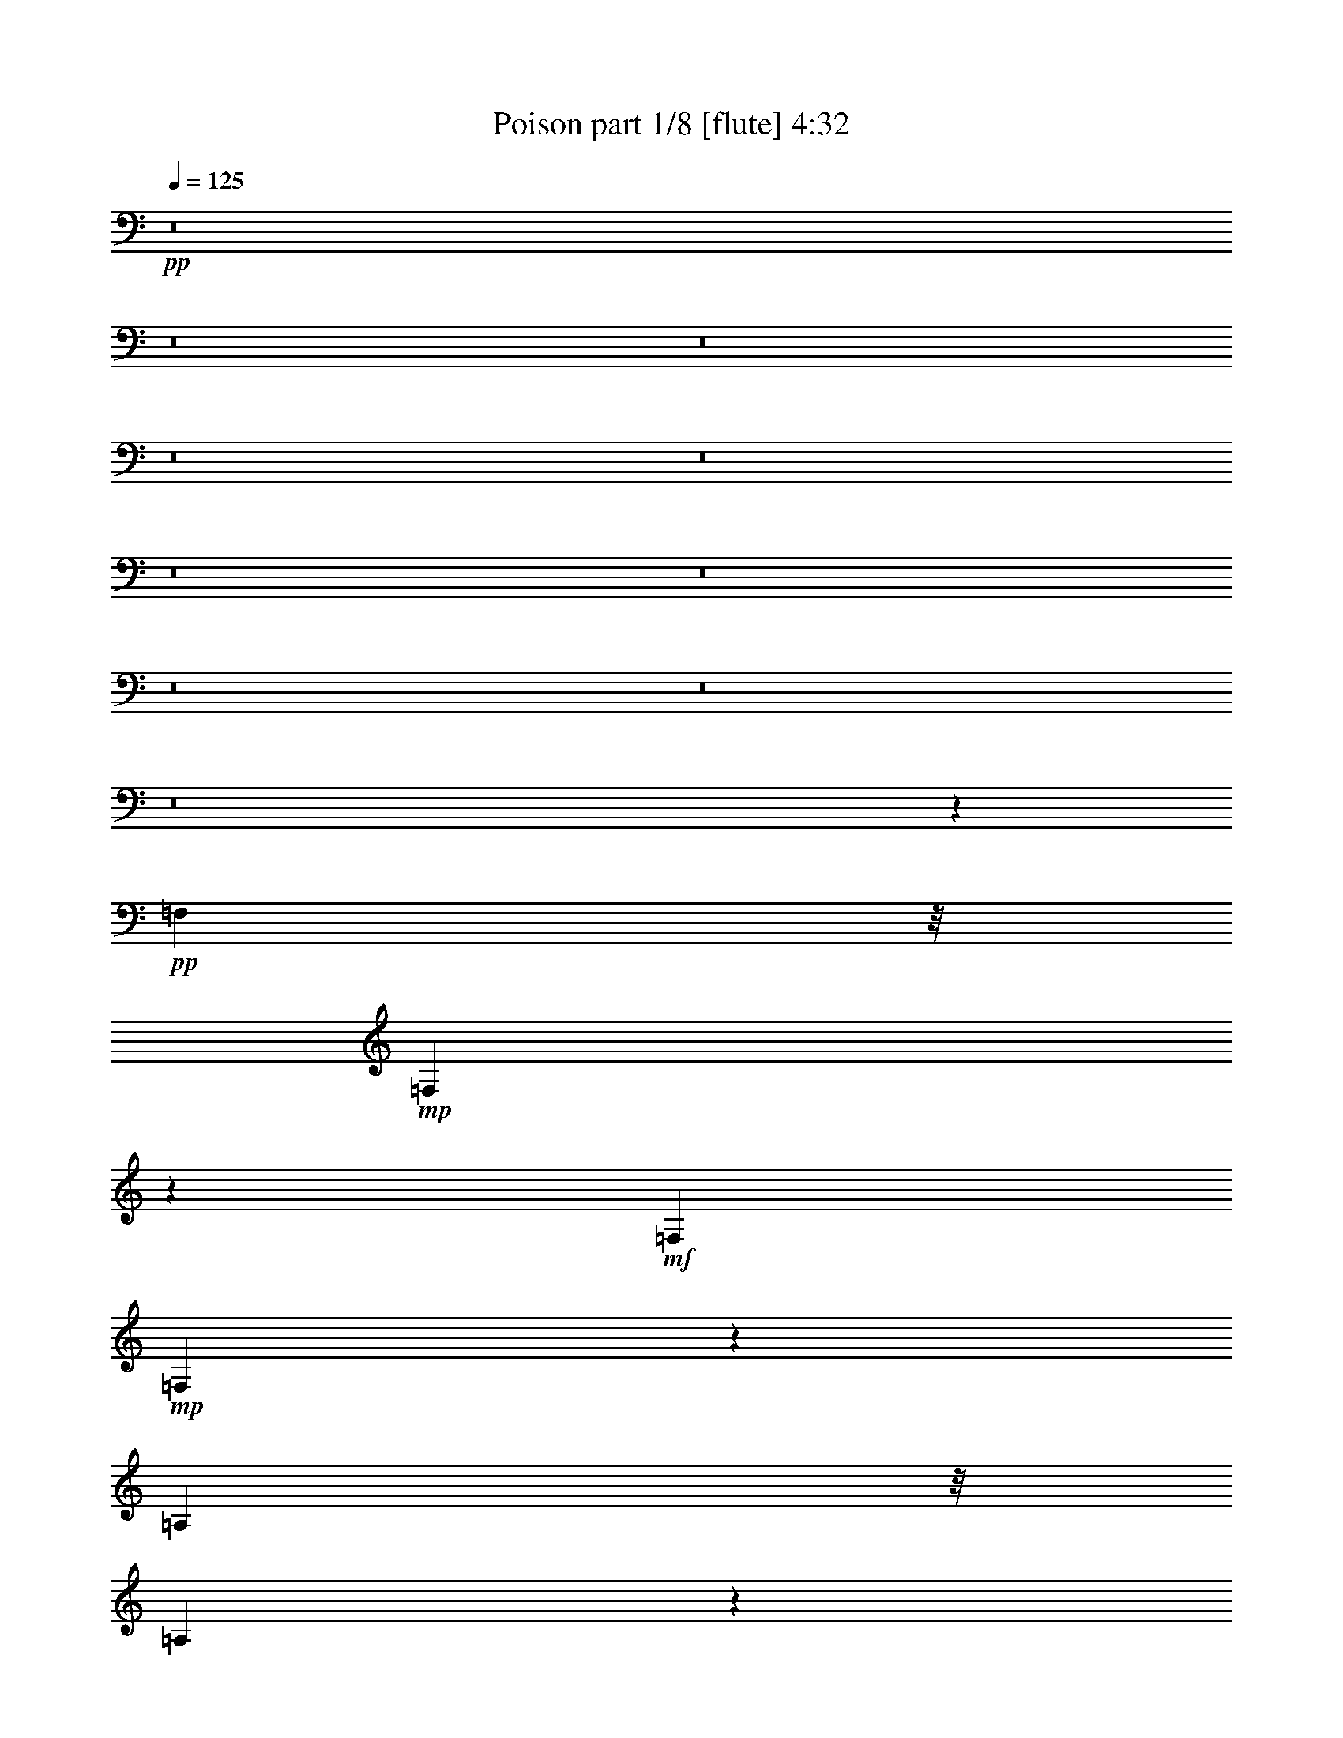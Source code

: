 % Produced with Bruzo's Transcoding Environment 
% Transcribed by : Bruzo 

X:1 
T: Poison part 1/8 [flute] 4:32 
Z: Transcribed with BruTE 
L: 1/4 
Q: 125 
K: C 
+pp+ 
z8 
z8 
z8 
z8 
z8 
z8 
z8 
z8 
z8 
z8 
z47539/18520 
+pp+ 
[=F,36841/37040] 
z/8 
+mp+ 
[=F,57911/37040] 
z60513/37040 
+mf+ 
[=F,20819/18520] 
+mp+ 
[=F,3599/2315] 
z64497/37040 
[=A,34677/37040] 
z/8 
[=A,29123/18520] 
z31171/18520 
+mf+ 
[=G,36673/37040] 
z/8 
[=G,15385/7408] 
z21001/18520 
[^A,18169/18520] 
z/8 
[^A,11649/7408] 
z6251/3704 
[^A,19821/18520] 
+mp+ 
[^A,29949/18520] 
z60523/37040 
+mf+ 
[=D2313/2315] 
z/8 
[=D28787/18520] 
z64339/37040 
[=C1759/1852] 
z/8 
+mp+ 
[=C59039/9260] 
z23307/37040 
+f+ 
[^A,18659/37040] 
[^A,1919/4630] 
z/8 
[^A,16671/37040] 
z/8 
[^A,2707/7408] 
z/8 
[^A,9577/18520] 
[=G,1321/2315] 
[=A,15847/37040] 
z/8 
[^A,3699/7408] 
[^A,16341/37040] 
z/8 
[^A,34011/37040] 
z/8 
[=A,7063/9260] 
z71487/37040 
[^D9577/18520] 
[^D7841/18520] 
z/8 
[^D2353/4630] 
[^D7841/18520] 
z/8 
[^D9577/18520] 
[=C7841/18520] 
z/8 
[=D19319/37040] 
[^D17997/18520] 
z/8 
[^D7033/7408] 
z/8 
[=D1073/1852] 
z/8 
[=C2543/3704] 
[^A,22287/37040] 
z/8 
[=C3765/7408] 
[=C15847/37040] 
z/8 
[=C1011/2315] 
z/8 
[=C2773/7408] 
z/8 
[=C16341/37040] 
z/8 
[=A,19319/37040] 
[=A,1919/4630] 
z/8 
[=B,2353/4630] 
[=C1899/3704] 
[=C1104/2315] 
z/8 
[=C18989/18520] 
[=B,4511/9260] 
z16207/7408 
[=F2353/4630] 
[=F5243/9260] 
[=F1919/4630] 
z/8 
[=F18989/37040] 
[=D16341/37040] 
z/8 
[=D1833/3704] 
[=E16667/37040] 
z/8 
[=F3609/7408] 
z1267/2315 
[=F17661/18520] 
z/8 
[=E929/1852] 
[=D18907/37040] 
[=E36807/37040] 
z/8 
[=E34341/37040] 
z/8 
[=D4647/4630] 
z197129/37040 
[=E36153/37040] 
z/8 
[=F28313/37040] 
z11149/37040 
[=F25891/37040] 
z2899/9260 
[=F3981/9260] 
z/8 
[=F939/1852] 
z4071/7408 
[=F475/926] 
z9407/18520 
[=F20541/37040] 
z20569/37040 
[=E14023/18520] 
z15243/18520 
[=E17089/18520] 
z/8 
[=E8667/9260] 
z/8 
[=D115963/37040] 
z3941/926 
[=F5975/7408] 
z5781/18520 
[=F27793/37040] 
z2301/7408 
[=F13787/37040] 
z/8 
[=F18693/37040] 
z21259/37040 
[=F1131/2315] 
z5137/9260 
[=F18807/37040] 
z10409/18520 
[=E27797/37040] 
z8 
z65961/18520 
[=F,3981/3704] 
[=F,7471/4630] 
z62313/37040 
[=F,6969/7408] 
z/8 
[=F,57947/37040] 
z64301/37040 
[=A,18907/18520] 
[=A,11987/7408] 
z31157/18520 
[=G,19989/18520] 
[=G,39139/18520] 
z20987/18520 
[^A,3617/3704] 
z/8 
[^A,58441/37040] 
z61979/37040 
[^A,4647/4630] 
z/8 
[^A,11653/7408] 
z61987/37040 
[=D18991/18520] 
[=D29883/18520] 
z12495/7408 
[=C35173/37040] 
z/8 
[=C14732/2315] 
z23409/37040 
[^A,15517/37040] 
z/8 
[^A,1011/2315] 
z/8 
[^A,1063/2315] 
[^A,20971/37040] 
[^A,7841/18520] 
z/8 
[=G,15681/37040] 
z/8 
[=A,1403/3704] 
z/8 
[^A,9577/18520] 
[^A,7841/18520] 
z/8 
[^A,18409/18520] 
z/8 
[=A,13001/18520] 
z69937/37040 
[^D2539/4630] 
[^D16011/37040] 
z/8 
[^D1899/3704] 
[^D1011/2315] 
z/8 
[^D4003/9260] 
z/8 
[=C15681/37040] 
z/8 
[=D1063/2315] 
[^D36653/37040] 
z/8 
[^D34671/37040] 
z/8 
[=D5119/7408] 
[=C5185/7408] 
[^A,22947/37040] 
z/8 
[=C2353/4630] 
[=C15517/37040] 
z/8 
[=C8253/18520] 
z/8 
[=C3633/7408] 
[=C9577/18520] 
[=A,1104/2315] 
z/8 
[=A,2773/7408] 
z/8 
[=B,1011/2315] 
z/8 
[=C2773/7408] 
z/8 
[=C16341/37040] 
z/8 
[=C37649/37040] 
[=B,10293/18520] 
z39411/18520 
[=F7841/18520] 
z/8 
[=F19319/37040] 
[=F7841/18520] 
z/8 
[=F18989/37040] 
[=D5243/9260] 
[=D7923/18520] 
z/8 
[=E7839/18520] 
z/8 
[=F831/1852] 
z10597/18520 
[=F38807/37040] 
[=E4063/9260] 
z/8 
[=D18907/37040] 
[=E2177/2315] 
z/8 
[=E17007/18520] 
z/8 
[=D37399/37040] 
z197233/37040 
[=E36643/37040] 
z/8 
[=F27719/37040] 
z1221/4630 
[=F29587/37040] 
z11523/37040 
[=F6893/18520] 
z/8 
[=F4669/9260] 
z21277/37040 
[=F9039/18520] 
z20729/37040 
[=F9313/18520] 
z525/926 
[=E5523/7408] 
z1871/2315 
[=E7925/7408] 
[=E7925/7408] 
[=D115369/37040] 
z39889/9260 
[=F27959/37040] 
z2235/7408 
[=F1409/1852] 
z11609/37040 
[=F2343/4630] 
[=F9131/18520] 
z5671/9260 
[=F16671/37040] 
z10653/18520 
[=F18049/37040] 
z4119/7408 
[=E1401/1852] 
z69647/37040 
[=E36317/37040] 
z/8 
[=E8-] 
[=E132481/37040] 
z8 
z8 
z8 
z252181/37040 
[^A,8667/9260] 
z/8 
[^A,38303/18520] 
z41289/37040 
[^A,32857/37040] 
z/8 
[^A,76329/37040] 
z5257/4630 
[=D17089/18520] 
z/8 
[=D19139/9260] 
z20751/18520 
[=C6901/7408] 
z/8 
[=C234203/37040] 
z21147/37040 
[^A,7799/18520] 
z/8 
[^A,7057/18520] 
z/8 
[^A,2011/4630] 
z/8 
[^A,1395/3704] 
z/8 
[^A,18743/37040] 
[=G,1026/2315] 
z/8 
[=A,7717/18520] 
z/8 
[^A,6893/18520] 
z/8 
[^A,18907/37040] 
[^A,9161/9260] 
z/8 
[=A,26043/37040] 
z8953/4630 
[^D18579/37040] 
[^D18907/37040] 
[^D7881/18520] 
z/8 
[^D2011/4630] 
z/8 
[^D361/926] 
z/8 
[=C3087/7408] 
z/8 
[=D14113/37040] 
z/8 
[^D6999/7408] 
z/8 
[^D6901/7408] 
z/8 
[=D22831/37040] 
z/8 
[=C2607/4630] 
z/8 
[^A,12001/18520] 
[=C2217/4630] 
z/8 
[=C13787/37040] 
z/8 
[=C14767/37040] 
z/8 
[=C929/1852] 
[=C7799/18520] 
z/8 
[=A,18907/37040] 
[=A,16251/37040] 
z/8 
[=B,3087/7408] 
z/8 
[=C361/926] 
z/8 
[=C2343/4630] 
[=C7925/7408] 
[=B,9009/18520] 
z8097/3704 
[=F929/1852] 
[=F1907/3704] 
[=F20391/37040] 
[=F4063/9260] 
z/8 
[=D1809/3704] 
[=D9617/18520] 
[=E4393/9260] 
z/8 
[=F16711/37040] 
z5647/9260 
[=F33183/37040] 
z/8 
[=E2343/4630] 
[=D2011/4630] 
z/8 
[=E33851/37040] 
z/8 
[=E2177/2315] 
z/8 
[=D37489/37040] 
z99559/18520 
[=E929/926] 
[=F29947/37040] 
z4839/18520 
[=F29677/37040] 
z11433/37040 
[=F13459/37040] 
z/8 
[=F19093/37040] 
z2587/4630 
[=F18659/37040] 
z4095/7408 
[=G236/463] 
z21073/37040 
[=E13771/18520] 
z1896/2315 
[=E19731/18520] 
[=E19649/18520] 
[=D115459/37040] 
z31893/7408 
[=F2805/3704] 
z11739/37040 
[=F1726/2315] 
z1399/4630 
[=F929/1852] 
[=F18843/37040] 
z21109/37040 
[=F9123/18520] 
z1326/2315 
[=F18139/37040] 
z5167/9260 
[=E27947/37040] 
z69393/37040 
[=E9161/9260] 
z/8 
[=E231953/37040] 
z60557/37040 
[=F15761/37040] 
z/8 
[=F929/1852] 
[=F15761/37040] 
z/8 
[=F9617/18520] 
[=F3087/7408] 
z/8 
[=D9617/18520] 
[=E7717/18520] 
z/8 
[=F3283/7408] 
z/8 
[=F14277/37040] 
z/8 
[=F37487/37040] 
[=E5925/7408] 
z11321/37040 
[=E34669/37040] 
z/8 
[=F1451/7408] 
z5989/18520 
[=F7881/18520] 
z/8 
[=F14277/37040] 
z/8 
[=F7717/18520] 
z/8 
[=F14277/37040] 
z/8 
[=F3185/7408] 
z/8 
[=D6893/18520] 
z/8 
[=E1026/2315] 
z/8 
[=F37323/37040] 
[=F456/463] 
z/8 
[=E4833/7408] 
[=D1117/1852] 
z/8 
[=E2565/3704] 
[=F15761/37040] 
z/8 
[=F14113/37040] 
z/8 
[=F4063/9260] 
z/8 
[=F7057/18520] 
z/8 
[=F4063/9260] 
z/8 
[=F13459/37040] 
z/8 
[=D19397/37040] 
[=E3087/7408] 
z/8 
[=F1907/3704] 
[=F4063/9260] 
z/8 
[=F6901/7408] 
z/8 
[=E18467/37040] 
z5167/9260 
[=E17579/18520] 
z/8 
[=F6679/37040] 
z2413/7408 
[=F15271/37040] 
z/8 
[=F19233/37040] 
[=F7799/18520] 
z/8 
[=F2343/4630] 
[=F2011/4630] 
z/8 
[=D929/1852] 
[=E2011/4630] 
z/8 
[=F2351/4630] 
z10327/18520 
[=F2177/2315] 
z/8 
[=E1395/3704] 
z/8 
[=D929/1852] 
[=E18403/18520] 
z/8 
[=E37487/37040] 
[=D19731/18520] 
[=F16707/4630] 
z/8 
[=E4661/4630] 
z10409/9260 
[=E6811/18520] 
z/8 
[=F14041/18520] 
z11707/37040 
[=F1728/2315] 
z5907/18520 
[=F18743/37040] 
[=F9029/18520] 
z22889/37040 
[=F8233/18520] 
z20857/37040 
[=F9249/18520] 
z20637/37040 
[=E13989/18520] 
z71337/37040 
[=E37977/37040] 
[=D193673/37040] 
z/8 
[=C18659/18520] 
z78601/37040 
[=F18907/37040] 
[=D20719/37040] 
[=F9079/9260] 
z/8 
[=D17259/37040] 
[=F19649/18520] 
[=F19731/18520] 
[=D57333/37040] 
z80463/37040 
[=F1907/3704] 
[=D15761/37040] 
z/8 
[=F34669/37040] 
z/8 
[=D19397/37040] 
[=F34341/37040] 
z/8 
[=F7925/7408] 
[=D7203/4630] 
z1065/1852 
[=E18089/37040] 
[=E19731/18520] 
[=D157279/37040] 
z59313/18520 
[=F27219/37040] 
z5631/18520 
[=F28093/37040] 
z731/2315 
[=F1151/2315] 
[=F18503/37040] 
z22607/37040 
[=F4187/9260] 
z10451/18520 
[=F7827/7408] 
[=D176093/37040] 
z69637/18520 
[=D73803/37040] 
z/8 
[=D291593/37040] 
z5233/4630 
+mp+ 
[=F13793/18520] 
z2277/7408 
[=F2797/3704] 
z11819/37040 
[=F7717/18520] 
z/8 
+pp+ 
[=F4183/9260] 
z10459/18520 
[=F18437/37040] 
z2669/4630 
+pp+ 
[=F35989/37040] 
z/8 
[=D174159/37040] 
z8 
z3/4 

X:2 
T: Poison part 2/8 [clarinet] 4:32 
Z: Transcribed with BruTE 
L: 1/4 
Q: 125 
K: C 
+ppp+ 
z8 
z8 
z8 
z8 
z8 
z8 
z8 
z8 
z8 
z8 
z8 
z8 
z8 
z8 
z8 
z41827/37040 
+ppp+ 
[=D15681/37040] 
z/8 
+ppp+ 
[=D1403/3704] 
z/8 
[=D1011/2315] 
z/8 
[=D2773/7408] 
z/8 
[=D9577/18520] 
[^A,20147/37040] 
[=C1011/2315] 
z/8 
[=D933/1852] 
[=D9577/18520] 
[=D36653/37040] 
z/8 
[=C27757/37040] 
z11709/37040 
+ppp+ 
[=D35001/37040] 
z/8 
[^D3699/7408] 
+ppp+ 
[=G5119/9260] 
[=G4003/9260] 
z/8 
[=G7923/18520] 
z/8 
[=G17173/37040] 
[=G4457/9260] 
z/8 
[^D2905/7408] 
z/8 
[=F18659/37040] 
[=G18079/18520] 
z/8 
[=G8709/9260] 
z/8 
[=F4325/7408] 
z/8 
[^D5613/9260] 
z/8 
[=D4193/7408] 
z/8 
[=E3765/7408] 
[=E7923/18520] 
z/8 
[=E933/1852] 
[=E15847/37040] 
z/8 
[=E16011/37040] 
z/8 
[=C2353/4630] 
[=C3831/7408] 
[=D20311/37040] 
[=E16507/37040] 
z/8 
[=E15681/37040] 
z/8 
[=E34671/37040] 
z/8 
[=D16557/37040] 
z4549/7408 
+ppp+ 
[=E18989/18520] 
[=F20147/37040] 
+ppp+ 
[=A16341/37040] 
z/8 
[=A15847/37040] 
z/8 
[=A14359/37040] 
z/8 
[=A15847/37040] 
z/8 
[=F685/1852] 
z/8 
[=F9577/18520] 
[=G15847/37040] 
z/8 
[=A935/1852] 
z21253/37040 
[=A8667/9260] 
z/8 
[=G18253/37040] 
[=F7799/18520] 
z/8 
[=G8667/9260] 
z/8 
[=G17743/18520] 
z/8 
[=F18329/37040] 
z20479/37040 
[=A173981/37040] 
z21189/37040 
[=c39299/37040] 
[=d29797/37040] 
z604/2315 
[=d1711/2315] 
z2899/9260 
[=d3981/9260] 
z/8 
[=d939/1852] 
z20519/37040 
[=c4709/9260] 
z20953/37040 
[=c9201/18520] 
z20569/37040 
[=c14023/18520] 
z15161/18520 
[=G6901/7408] 
z/8 
+ppp+ 
[=G7925/7408] 
+ppp+ 
[=F18243/37040] 
z20729/37040 
[=A173731/37040] 
z6041/3704 
[=d5975/7408] 
z9587/37040 
[=d3721/4630] 
z953/3704 
[=d3185/7408] 
z/8 
[=d1853/3704] 
z4121/7408 
[=c1875/3704] 
z10601/18520 
[=c18153/37040] 
z20491/37040 
[=c7031/9260] 
z8 
z8 
z8 
z8 
z8 
z8 
z76819/37040 
[=D15517/37040] 
z/8 
[=D9577/18520] 
[=D933/1852] 
[=D5119/9260] 
[=D16177/37040] 
z/8 
[^A,7923/18520] 
z/8 
[=C359/926] 
z/8 
[=D15681/37040] 
z/8 
[=D2773/7408] 
z/8 
[=D19733/18520] 
[=C1749/2315] 
z12141/37040 
+ppp+ 
[=D39137/37040] 
[^D1919/4630] 
z/8 
+ppp+ 
[=G8253/18520] 
z/8 
[=G2707/7408] 
z/8 
[=G19649/37040] 
[=G7923/18520] 
z/8 
[=G4003/9260] 
z/8 
[^D4541/9260] 
[=F16507/37040] 
z/8 
[=G9371/9260] 
[=G36653/37040] 
z/8 
[=F322/463] 
[^D11391/18520] 
z/8 
[=D2047/3704] 
z/8 
[=E4871/9260] 
[=E15517/37040] 
z/8 
[=E1011/2315] 
z/8 
[=E933/1852] 
[=E1011/2315] 
z/8 
[=C4003/9260] 
z/8 
[=C685/1852] 
z/8 
[=D1011/2315] 
z/8 
[=E2773/7408] 
z/8 
[=E8253/18520] 
z/8 
[=E18907/18520] 
[=D1266/2315] 
z20697/37040 
+ppp+ 
[=E17253/18520] 
z/8 
[=F2353/4630] 
+ppp+ 
[=A15847/37040] 
z/8 
[=A16177/37040] 
z/8 
[=A3631/9260] 
z/8 
[=A9247/18520] 
[=F5243/9260] 
[=F7923/18520] 
z/8 
[=G15679/37040] 
z/8 
[=A1049/2315] 
z2103/3704 
[=A19731/18520] 
[=G7799/18520] 
z/8 
[=F1907/3704] 
[=G34341/37040] 
z/8 
[=G17171/18520] 
z/8 
[=F9521/18520] 
z21073/37040 
[=A173387/37040] 
z11307/18520 
[=c35159/37040] 
z/8 
[=d13941/18520] 
z1921/7408 
[=d2975/3704] 
z11523/37040 
[=d14113/37040] 
z/8 
[=d18349/37040] 
z20623/37040 
[=c4683/9260] 
z19081/37040 
[=c10137/18520] 
z20673/37040 
[=c13971/18520] 
z1871/2315 
[=G19731/18520] 
[=G2497/2315] 
[=F3595/7408] 
z5249/9260 
[=A175779/37040] 
z30169/18520 
[=d1727/2315] 
z9691/37040 
[=d1854/2315] 
z11119/37040 
[=d4063/9260] 
z/8 
[=d8307/18520] 
z20709/37040 
[=c9323/18520] 
z20979/37040 
[=c2297/4630] 
z10461/18520 
[=c27693/37040] 
z8 
z8 
z8 
z8 
z8 
z17253/2315 
+ppp+ 
[=D9661/9260] 
+ppp+ 
[=D39503/37040] 
z78719/37040 
[=F7827/7408] 
[=F152563/37040] 
z/8 
+ppp+ 
[=A153217/37040] 
z/8 
[=c38779/9260] 
z20493/37040 
+ppp+ 
[=D16089/37040] 
z/8 
[=D14113/37040] 
z/8 
[=D19071/37040] 
[=D16251/37040] 
z/8 
[=D18417/37040] 
[^A,4063/9260] 
z/8 
[=C929/1852] 
[=D15597/37040] 
z/8 
[=D16089/37040] 
z/8 
[=D929/926] 
[=C14009/18520] 
z12097/37040 
+ppp+ 
[=D9743/9260] 
[^D18907/37040] 
+ppp+ 
[=G20227/37040] 
[=G2343/4630] 
[=G7799/18520] 
z/8 
[=G4063/9260] 
z/8 
[=G13949/37040] 
z/8 
[^D18907/37040] 
[=F19071/37040] 
[=G36643/37040] 
z/8 
[=G2177/2315] 
z/8 
[=F4999/7408] 
[^D11579/18520] 
z/8 
[=D20529/37040] 
z/8 
[=E19071/37040] 
[=E2011/4630] 
z/8 
[=E13623/37040] 
z/8 
[=E4063/9260] 
z/8 
[=E14277/37040] 
z/8 
[=C18907/37040] 
[=C3981/9260] 
z/8 
[=D7881/18520] 
z/8 
[=E1395/3704] 
z/8 
[=E18907/37040] 
[=E7925/7408] 
[=D9009/18520] 
z21117/37040 
+ppp+ 
[=E9079/9260] 
z/8 
[=F14277/37040] 
z/8 
+ppp+ 
[=A1907/3704] 
[=A15271/37040] 
z/8 
[=A4063/9260] 
z/8 
[=A6893/18520] 
z/8 
[=F4063/9260] 
z/8 
[=F14441/37040] 
z/8 
[=G18089/37040] 
[=A18849/37040] 
z2597/4630 
[=A17661/18520] 
z/8 
[=G3087/7408] 
z/8 
[=F14277/37040] 
z/8 
[=G4313/4630] 
z/8 
[=G8749/9260] 
z/8 
[=F3663/7408] 
z20329/37040 
[=A88223/18520] 
z20863/37040 
[=c37323/37040] 
[=d3723/4630] 
z4757/18520 
[=d29841/37040] 
z9621/37040 
[=d15271/37040] 
z/8 
[=d19093/37040] 
z2587/4630 
[=c18659/37040] 
z10483/18520 
[=c18389/37040] 
z21073/37040 
[=c13771/18520] 
z30009/37040 
[=G19731/18520] 
[=G19649/18520] 
[=F4639/9260] 
z21233/37040 
[=A87771/18520] 
z749/463 
[=d2805/3704] 
z9601/37040 
[=d14877/18520] 
z2757/9260 
[=d9699/18520] 
[=d18189/37040] 
z2659/4630 
[=c18083/37040] 
z5263/9260 
[=c18303/37040] 
z10661/18520 
[=c27293/37040] 
z9383/2315 
+ppp+ 
[=A8999/4630] 
z/8 
[=D79087/37040] 
[=A38069/18520] 
z10519/18520 
+ppp+ 
[=F1026/2315] 
z/8 
[=F7799/18520] 
z/8 
[=F16931/37040] 
[=F1741/3704] 
z/8 
[=F14767/37040] 
z/8 
[=D7799/18520] 
z/8 
[=E13787/37040] 
z/8 
[=F2011/4630] 
z/8 
[=F17259/37040] 
[=F36153/37040] 
z/8 
[=E1407/1852] 
z728/2315 
+ppp+ 
[=c17089/18520] 
z/8 
[=d7419/37040] 
z6071/18520 
+ppp+ 
[=F18089/37040] 
[=F16579/37040] 
z/8 
[=F7799/18520] 
z/8 
[=F361/926] 
z/8 
[=F18417/37040] 
[=D18743/37040] 
[=E4111/7408] 
[=F19731/18520] 
[=F36153/37040] 
z/8 
[=E11919/18520] 
[=D11497/18520] 
z/8 
[=E2565/3704] 
[=F15761/37040] 
z/8 
[=F3185/7408] 
z/8 
[=F17259/37040] 
[=F15271/37040] 
z/8 
[=F4063/9260] 
z/8 
[=F14603/37040] 
z/8 
[=D7799/18520] 
z/8 
[=E14277/37040] 
z/8 
[=F7799/18520] 
z/8 
[=F3651/9260] 
z/8 
[=F34341/37040] 
z/8 
[=E18631/37040] 
z5167/9260 
+ppp+ 
[=c38971/37040] 
+ppp+ 
[=d937/4630] 
z6693/18520 
+ppp+ 
[=F14277/37040] 
z/8 
[=F18743/37040] 
[=F2011/4630] 
z/8 
[=F929/1852] 
[=F7881/18520] 
z/8 
[=D19397/37040] 
[=E15271/37040] 
z/8 
[=F18971/37040] 
z18679/37040 
[=F19731/18520] 
[=E2011/4630] 
z/8 
[=D7881/18520] 
z/8 
[=E18743/18520] 
[=G7827/7408] 
[=F4647/9260] 
z5341/9260 
[=E156891/37040] 
z8 
z87699/18520 
+ppp+ 
[=d9639/4630] 
[=c31449/7408] 
z9859/4630 
[=d74293/37040] 
z/8 
[=c15473/3704] 
z81223/37040 
[=d18369/9260] 
z/8 
[=c155511/37040] 
z39397/18520 
[=d79087/37040] 
+ppp+ 
[=c38661/9260] 
z80983/37040 
+ppp+ 
[=d73639/37040] 
z/8 
[=c38897/9260] 
z80529/37040 
[=d76891/37040] 
z23601/3704 
+ppp+ 
[=d78433/37040] 
[=c77751/18520] 
z40471/18520 
+ppp+ 
[=d73803/37040] 
z/8 
[=c31093/7408] 
z8 
z23/8 

X:3 
T: Poison part 3/8 [horn] 4:32 
Z: Transcribed with BruTE 
L: 1/4 
Q: 125 
K: C 
+ppp+ 
z8 
z8 
z8 
z8 
z8 
z8 
z8 
z8 
z8 
z8 
z8 
z8 
z8 
z8 
z8 
z20831/18520 
+ppp+ 
[=D16011/37040] 
z/8 
[=D2707/7408] 
z/8 
[=D16341/37040] 
z/8 
[=D2773/7408] 
z/8 
[=D16671/37040] 
z/8 
[^A,933/1852] 
[=C18659/37040] 
[=D10321/18520] 
[=D18989/37040] 
[=D36323/37040] 
z/8 
[=C13961/18520] 
z11709/37040 
+mp+ 
[=F2136/2315] 
z/8 
[=G3897/7408] 
+ppp+ 
[=G5119/9260] 
[=G7841/18520] 
z/8 
[=G9577/18520] 
[=G15517/37040] 
z/8 
[=G19319/37040] 
[^D15517/37040] 
z/8 
[=F16011/37040] 
z/8 
[=G37979/37040] 
[=G2446/2315] 
[=F23277/37040] 
z/8 
[^D5613/9260] 
z/8 
[=D4259/7408] 
z/8 
[=E3765/7408] 
[=E15681/37040] 
z/8 
[=E4003/9260] 
z/8 
[=E2773/7408] 
z/8 
[=E18989/37040] 
[=C5119/9260] 
[=C8171/18520] 
z/8 
[=D1833/3704] 
[=E16011/37040] 
z/8 
[=E9577/18520] 
[=E36653/37040] 
z/8 
[=D2049/4630] 
z22909/37040 
+mp+ 
[=G37649/37040] 
[=A20147/37040] 
+ppp+ 
[=A16177/37040] 
z/8 
[=A9577/18520] 
[=A1011/2315] 
z/8 
[=A3765/7408] 
[=F7923/18520] 
z/8 
[=F7841/18520] 
z/8 
[=G2773/7408] 
z/8 
[=A3773/7408] 
z20763/37040 
[=A34341/37040] 
z/8 
[=G9617/18520] 
[=F3185/7408] 
z/8 
[=G34177/37040] 
z/8 
[=G3761/3704] 
z20657/18520 
[=A173981/37040] 
z23001/37040 
[=c8667/9260] 
z/8 
[=d13993/18520] 
z9337/37040 
[=d27703/37040] 
z6043/18520 
[=d1151/2315] 
[=d5107/9260] 
z21009/37040 
[=c9173/18520] 
z10231/18520 
[=c18893/37040] 
z18921/37040 
[=c14847/18520] 
z30159/37040 
+pp+ 
[=G19649/18520] 
[=G19649/18520] 
+ppp+ 
[=F1857/3704] 
z10201/18520 
[=A87029/18520] 
z6041/3704 
[=d5975/7408] 
z589/2315 
[=d29931/37040] 
z953/3704 
[=d3185/7408] 
z/8 
[=d1853/3704] 
z21259/37040 
[=c1131/2315] 
z4077/7408 
[=c1897/3704] 
z10491/18520 
[=c27633/37040] 
z8 
z8 
z8 
z8 
z8 
z8 
z19081/9260 
[=D4003/9260] 
z/8 
[=D2353/4630] 
[=D8171/18520] 
z/8 
[=D2353/4630] 
[=D7841/18520] 
z/8 
[^A,18659/37040] 
[=C7841/18520] 
z/8 
[=D1011/2315] 
z/8 
[=D1469/3704] 
z/8 
[=D39301/37040] 
[=C27489/37040] 
z11977/37040 
+mp+ 
[=F19403/18520] 
[=G15847/37040] 
z/8 
+ppp+ 
[=G18989/37040] 
[=G16671/37040] 
z/8 
[=G15517/37040] 
z/8 
[=G3631/9260] 
z/8 
[=G933/1852] 
[^D20311/37040] 
[=F1899/3704] 
[=G36323/37040] 
z/8 
[=G17253/18520] 
z/8 
[=F322/463] 
[^D2889/4630] 
z/8 
[=D1073/1852] 
z/8 
[=E9247/18520] 
[=E15517/37040] 
z/8 
[=E16671/37040] 
z/8 
[=E3765/7408] 
[=E7923/18520] 
z/8 
[=C15847/37040] 
z/8 
[=C14029/37040] 
z/8 
[=D16177/37040] 
z/8 
[=E685/1852] 
z/8 
[=E8253/18520] 
z/8 
[=E17253/18520] 
z/8 
[=D18769/37040] 
z236/463 
+mp+ 
[=G18409/18520] 
z/8 
[=A7923/18520] 
z/8 
+ppp+ 
[=A2839/7408] 
z/8 
[=A2353/4630] 
[=A7841/18520] 
z/8 
[=A4003/9260] 
z/8 
[=F9577/18520] 
[=F15517/37040] 
z/8 
[=G18659/37040] 
[=A18763/37040] 
z2103/3704 
[=A38971/37040] 
[=G16089/37040] 
z/8 
[=F18907/37040] 
[=G34831/37040] 
z/8 
[=G8749/9260] 
z/8 
[=F18061/37040] 
z10373/18520 
[=A86857/18520] 
z22941/37040 
[=c6901/7408] 
z/8 
[=d28209/37040] 
z1921/7408 
[=d2975/3704] 
z11523/37040 
[=d1395/3704] 
z/8 
[=d1157/2315] 
z2095/3704 
[=c3681/7408] 
z1316/2315 
[=c18299/37040] 
z5209/9260 
[=c27779/37040] 
z30263/37040 
[=G7827/7408] 
[=G2497/2315] 
[=F3595/7408] 
z20669/37040 
[=A88053/18520] 
z59847/37040 
[=d28123/37040] 
z11829/37040 
[=d13763/18520] 
z5641/18520 
[=d3185/7408] 
z/8 
[=d8389/18520] 
z2609/4630 
[=c18483/37040] 
z22627/37040 
[=c2091/4630] 
z21249/37040 
[=c13683/18520] 
z8 
z8 
z8 
z8 
z8 
z17253/2315 
+pp+ 
[^A,38971/37040] 
+pp+ 
[^A,4897/4630] 
z80531/37040 
+pp+ 
[=D37813/37040] 
+pp+ 
[=D152563/37040] 
z/8 
[=F38059/9260] 
z/8 
+pp+ 
[=A155607/37040] 
z20493/37040 
+ppp+ 
[=D9617/18520] 
[=D7799/18520] 
z/8 
[=D3185/7408] 
z/8 
[=D3651/9260] 
z/8 
[=D18743/37040] 
[^A,16089/37040] 
z/8 
[=C18253/37040] 
[=D9453/18520] 
[=D17737/37040] 
z/8 
[=D37323/37040] 
[=C5571/7408] 
z12097/37040 
+mp+ 
[=F7729/7408] 
[=G18907/37040] 
+ppp+ 
[=G20881/37040] 
[=G2343/4630] 
[=G15271/37040] 
z/8 
[=G3283/7408] 
z/8 
[=G361/926] 
z/8 
[^D2343/4630] 
[=F15761/37040] 
z/8 
[=G8667/9260] 
z/8 
[=G17089/18520] 
z/8 
[=F26467/37040] 
[^D2813/4630] 
z/8 
[=D1051/1852] 
z/8 
[=E929/1852] 
[=E2011/4630] 
z/8 
[=E361/926] 
z/8 
[=E18253/37040] 
[=E4063/9260] 
z/8 
[=C3087/7408] 
z/8 
[=C14767/37040] 
z/8 
[=D15271/37040] 
z/8 
[=E3651/9260] 
z/8 
[=E1151/2315] 
[=E19731/18520] 
[=D3669/7408] 
z20953/37040 
+mp+ 
[=G19731/18520] 
[=A4063/9260] 
z/8 
+ppp+ 
[=A7717/18520] 
z/8 
[=A14277/37040] 
z/8 
[=A18743/37040] 
[=A18907/37040] 
[=F20719/37040] 
[=F3185/7408] 
z/8 
[=G9453/18520] 
[=A1127/2315] 
z21267/37040 
[=A8667/9260] 
z/8 
[=G15271/37040] 
z/8 
[=F361/926] 
z/8 
[=G6999/7408] 
z/8 
[=G2177/2315] 
z/8 
[=F2269/4630] 
z20983/37040 
[=A173477/37040] 
z22851/37040 
[=c6901/7408] 
z/8 
[=d28299/37040] 
z5581/18520 
[=d28193/37040] 
z5553/18520 
[=d6893/18520] 
z/8 
[=d19093/37040] 
z2381/4630 
[=c20307/37040] 
z18991/37040 
[=c5091/9260] 
z20909/37040 
[=c13853/18520] 
z1999/2315 
[=G929/926] 
[=G8023/7408] 
[=F9033/18520] 
z21233/37040 
[=A87771/18520] 
z60247/37040 
[=d27723/37040] 
z2853/9260 
[=d27943/37040] 
z1193/4630 
[=d4209/7408] 
[=d9013/18520] 
z2659/4630 
[=c18083/37040] 
z10199/18520 
[=c18957/37040] 
z1302/2315 
[=c27783/37040] 
z8 
z106693/37040 
[=F3087/7408] 
z/8 
[=F19397/37040] 
[=F15761/37040] 
z/8 
[=F18907/37040] 
[=F7881/18520] 
z/8 
[=D18907/37040] 
[=E7717/18520] 
z/8 
[=F19561/37040] 
[=F7717/18520] 
z/8 
[=F35159/37040] 
z/8 
[=E2765/3704] 
z5579/18520 
+mp+ 
[=G2177/2315] 
z/8 
[=A1451/7408] 
z2831/9260 
+ppp+ 
[=F18907/37040] 
[=F7799/18520] 
z/8 
[=F16579/37040] 
z/8 
[=F1395/3704] 
z/8 
[=F15761/37040] 
z/8 
[=D14277/37040] 
z/8 
[=E3185/7408] 
z/8 
[=F2177/2315] 
z/8 
[=F37487/37040] 
[=E2813/4630] 
z/8 
[=D2151/3704] 
z/8 
[=E12661/18520] 
[=F7881/18520] 
z/8 
[=F14113/37040] 
z/8 
[=F1907/3704] 
[=F3185/7408] 
z/8 
[=F929/1852] 
[=F4063/9260] 
z/8 
[=D18743/37040] 
[=E3185/7408] 
z/8 
[=F3185/7408] 
z/8 
[=F361/926] 
z/8 
[=F34669/37040] 
z/8 
[=E907/1852] 
z5167/9260 
+pp+ 
[=G19649/18520] 
[=A2371/9260] 
z975/3704 
+ppp+ 
[=F15761/37040] 
z/8 
[=F18907/37040] 
[=F15761/37040] 
z/8 
[=F929/1852] 
[=F7799/18520] 
z/8 
[=D19397/37040] 
[=E7881/18520] 
z/8 
[=F4661/9260] 
z18843/37040 
[=F9079/9260] 
z/8 
[=E6893/18520] 
z/8 
[=D16579/37040] 
z/8 
[=E37487/37040] 
[=G38971/37040] 
[=F4647/9260] 
z22849/37040 
[=E77703/18520] 
z8 
z87781/18520 
+pp+ 
[^A19237/9260] 
+pp+ 
[=A31449/7408] 
z9859/4630 
+pp+ 
[^A7413/3704] 
z/8 
[=A154893/37040] 
z81223/37040 
+pp+ 
[^A73803/37040] 
z/8 
[=A9699/2315] 
z39397/18520 
+pp+ 
[^A37889/18520] 
z/8 
[=A153323/37040] 
z80983/37040 
[^A73639/37040] 
z/8 
+pp+ 
[=A38897/9260] 
z80529/37040 
+pp+ 
[^A76891/37040] 
z29583/4630 
+pp+ 
[^A77943/37040] 
[=A77669/18520] 
z16123/7408 
+ppp+ 
[^A74457/37040] 
z/8 
[=A77569/18520] 
z8 
z23/8 

X:4 
T: Poison part 4/8 [lute] 4:32 
Z: Transcribed with BruTE 
L: 1/4 
Q: 125 
K: C 
+ppp+ 
z8 
z8 
z10594/2315 
+pp+ 
[=D10163/18520] 
z20977/37040 
[=A9189/18520] 
z23093/37040 
[=e18577/37040] 
z4213/7408 
[=d1829/3704] 
z4569/7408 
[^F1651/3704] 
z22797/37040 
[=c18873/37040] 
z10301/18520 
[=G18753/37040] 
z20889/37040 
[=E20781/37040] 
z39513/37040 
[=D20677/37040] 
z10313/18520 
[=D18729/37040] 
z10373/18520 
[=D18609/37040] 
z11431/18520 
[=D2351/4630] 
z20499/37040 
[=G2357/4630] 
z11391/18520 
[^F2361/4630] 
z2109/3704 
[=c3653/7408] 
z10353/18520 
[=D18649/37040] 
z11411/18520 
[=D1178/2315] 
z2113/3704 
[=D3645/7408] 
z10541/18520 
[=D5147/9260] 
z4143/7408 
[=D233/463] 
z10501/18520 
[=G18353/37040] 
z11643/18520 
[^F1149/2315] 
z10629/18520 
[=c18097/37040] 
z21043/37040 
[=D20627/37040] 
z3803/7408 
[=D1017/1852] 
z20627/37040 
[=D2341/4630] 
z23079/37040 
[=D18591/37040] 
z5179/9260 
[=D18639/37040] 
z21339/37040 
[=G20331/37040] 
z20301/37040 
[^F9527/18520] 
z5231/9260 
[=c18431/37040] 
z1419/2315 
[=D9483/18520] 
z5253/9260 
[=D18343/37040] 
z2849/4630 
[=D9439/18520] 
z1055/1852 
[=D3651/7408] 
z21387/37040 
[=D1123/2315] 
z1427/2315 
[=G9419/18520] 
z20637/37040 
[^F9359/18520] 
z1063/1852 
[=c2041/3704] 
z2383/4630 
[=D20291/37040] 
z5337/9260 
[=D18007/37040] 
z5241/9260 
[=D10353/18520] 
z2043/3704 
[=D3785/7408] 
z5347/9260 
[=D17967/37040] 
z23001/37040 
[=D18669/37040] 
z21141/37040 
[=D9107/18520] 
z22753/37040 
[=D18917/37040] 
z8309/7408 
[=D8-] 
[=D4655/7408] 
z8 
z8 
z23233/9260 
[=d20503/37040] 
z4093/7408 
[=d1889/3704] 
z5687/9260 
[=G16607/37040] 
z4275/7408 
[^D4059/7408] 
z2647/4630 
[=f18179/37040] 
z5697/9260 
[=f9441/18520] 
z2637/4630 
[^A18259/37040] 
z22709/37040 
[^A,8323/18520] 
z4267/7408 
[=c4067/7408] 
z20297/37040 
[=c9529/18520] 
z1297/2315 
[=F18603/37040] 
z5759/9260 
+pp+ 
[=D18577/18520] 
z22637/37040 
[=D19033/37040] 
z20777/37040 
[=D9289/18520] 
z1327/2315 
+pp+ 
[=D10219/18520] 
z21111/37040 
[=D2301/4630=A2301/4630] 
[=A20671/37040] 
z5197/9260 
[=D18567/37040=A18567/37040] 
z5309/9260 
[=D4913/4630=A4913/4630] 
[=G11505/7408=g11505/7408] 
z101661/37040 
[^A,55313/37040^A55313/37040] 
z/8 
[=c93621/37040] 
z/8 
[=C57631/37040=G57631/37040=c57631/37040] 
[^G6213/2315] 
[^A14999/9260^d14999/9260] 
z19937/7408 
[=E13787/9260=A13787/9260] 
z/8 
[=F97921/37040=c97921/37040=f97921/37040] 
[=G3591/2315=c3591/2315] 
z10173/3704 
[=D7307/4630] 
[^A,96779/37040=F96779/37040^A96779/37040] 
z15579/9260 
[=C37487/37040=c37487/37040] 
[=G2011/4630=c2011/4630] 
z/8 
[=C2177/2315=G2177/2315] 
z/8 
[=A3431/2315=d3431/2315] 
z/8 
[^A,9271/3704] 
z/8 
[=F27933/18520=c27933/18520=f27933/18520] 
z50827/18520 
[=d52921/37040] 
z/8 
[^A,49079/18520=F49079/18520] 
[=F57477/37040=c57477/37040=f57477/37040] 
z99879/37040 
[=D57541/37040=A57541/37040=d57541/37040] 
z12477/4630 
[=F28939/18520=f28939/18520] 
[=C97503/37040=G97503/37040=c97503/37040] 
[=A3583/2315] 
z101677/37040 
[=F53739/37040=c53739/37040] 
z/8 
[=C94033/37040=G94033/37040] 
z/8 
[^A8-] 
[^A1018/2315] 
z/8 
[=D16023/3704=d16023/3704] 
[^A,18513/37040] 
z11311/18520 
+pp+ 
[^A,2381/4630] 
z10549/18520 
+ppp+ 
[^A,18257/37040] 
z10357/18520 
[^A,18641/37040] 
z11667/18520 
+pp+ 
[=F1146/2315] 
z10653/18520 
+ppp+ 
[=F18049/37040] 
z11543/18520 
+ppp+ 
[=F16269/37040] 
z21377/37040 
[=F20293/37040] 
z2101/3704 
+pp+ 
[=C3669/7408] 
z22791/37040 
+ppp+ 
[=C18879/37040] 
z4119/7408 
+ppp+ 
[=C469/926] 
z22879/37040 
[=C4119/9260] 
z41989/37040 
+pp+ 
[=G5129/9260] 
z5197/9260 
[=A18567/37040] 
z4215/7408 
[=c457/926] 
z4571/7408 
[=d3763/7408] 
z4199/7408 
[^A459/926] 
z21283/37040 
[^D20387/37040] 
z5229/9260 
[^d18439/37040] 
z4207/7408 
[^D229/463] 
z21323/37040 
[=F20347/37040] 
z1031/1852 
[^A,3747/7408] 
z2863/4630 
[^A9383/18520] 
z5303/9260 
[=c18143/37040] 
z41807/37040 
+pp+ 
[=D18383/37040] 
z10377/18520 
+pp+ 
[=D18601/37040] 
z5673/9260 
[=D16663/37040] 
z11487/18520 
[=D9287/18520] 
[=D19073/37040=A19073/37040] 
[=A5141/9260] 
[=A459/926] 
z23099/37040 
[=D18571/37040=A18571/37040] 
z19903/18520 
[=G3589/2315=d3589/2315=g3589/2315] 
z51047/18520 
[^A,1449/926=F1449/926^A1449/926] 
[=f47307/18520] 
z/8 
[=G57857/37040=c57857/37040] 
z6364/2315 
[^D57911/37040^A57911/37040^d57911/37040] 
z100117/37040 
[=A,57631/37040=E57631/37040=A57631/37040] 
[=f99409/37040] 
[=G29971/18520=c29971/18520] 
[=G48643/18520] 
z60743/37040 
[^A,6187/2315=F6187/2315^A6187/2315] 
z29889/18520 
[=G6999/7408=c6999/7408] 
z/8 
[=C877/2315-=G877/2315] 
[=C/8] 
z3987/3704 
[=D3597/2315=A3597/2315=d3597/2315] 
[^A,97503/37040=F97503/37040] 
[=c11945/7408] 
z49803/18520 
[=D55499/37040=A55499/37040=d55499/37040] 
z12671/4630 
[=F26951/18520] 
z/8 
[=C97503/37040=G97503/37040=c97503/37040] 
[=D57437/37040] 
z100083/37040 
[=F14347/9260=c14347/9260=f14347/9260] 
[=c97179/37040] 
z61989/37040 
[=F93037/37040] 
z/8 
[=F28977/18520=c28977/18520=f28977/18520] 
z49701/18520 
[^A,8-=F8-^A8-] 
[^A,14033/37040=F14033/37040^A14033/37040] 
z22777/37040 
[=D8289/18520] 
z284/463 
[=D3327/7408] 
z21179/37040 
[=D1136/2315] 
z10561/18520 
[=D18233/37040] 
z1337/2315 
[=G17963/37040] 
z21009/37040 
[^F9173/18520] 
z565/926 
[=c3351/7408] 
z10693/18520 
[=D36489/37040] 
z290/463 
[=A3231/7408] 
z22653/37040 
[=e8351/18520] 
z5237/9260 
[=d18407/37040] 
z22703/37040 
[^F4163/9260] 
z4265/7408 
[=c1803/3704] 
z22917/37040 
[=G8219/18520] 
z4275/7408 
[=E899/1852] 
z1312/2315 
[=C18363/37040] 
z4187/7408 
[=A921/1852] 
z4143/7408 
[=e233/463] 
z4197/7408 
[=d1837/3704] 
z5273/9260 
[^F18263/37040] 
z4207/7408 
[=c229/463] 
z4163/7408 
[=G927/1852] 
z4217/7408 
[=E1827/3704] 
z2649/4630 
[=C18163/37040] 
z4749/9260 
[=A20359/37040] 
z2553/4630 
[=e18931/37040] 
z18883/37040 
[=d2559/4630] 
z4193/7408 
[^F1839/3704] 
z4149/7408 
[=c1861/3704] 
z18713/37040 
[=G10321/18520] 
z5117/9260 
[=E4143/9260] 
z4281/7408 
[=D154047/37040=G154047/37040=d154047/37040=g154047/37040] 
z/8 
[^A152727/37040] 
z/8 
[^A75539/18520] 
z/8 
[=D9247/9260=A9247/9260] 
z11351/18520 
+pp+ 
[=A14277/37040] 
z/8 
[=A3185/7408] 
z/8 
+pp+ 
[=D8273/18520=A8273/18520] 
z1422/2315 
+pp+ 
[=A6893/18520] 
z/8 
+pp+ 
[=A4063/9260] 
z/8 
[=D13787/37040] 
z/8 
[=D19561/37040] 
[=D929/1852=A929/1852] 
[=D5073/9260] 
z20817/37040 
+mp+ 
[=D16223/37040=A16223/37040] 
z22749/37040 
+pp+ 
[=G26951/18520=g26951/18520] 
z/8 
[^D12147/4630^A12147/4630^d12147/4630] 
[^A29021/18520] 
[=c5928/2315] 
z/8 
[=c28939/18520] 
[^G,19385/7408^D19385/7408] 
z60759/37040 
[^A,12147/4630=F12147/4630^A12147/4630] 
[=E11935/7408] 
z99493/37040 
[=C53739/37040] 
z/8 
[=G,97013/37040=D97013/37040=G97013/37040] 
[=D11641/7408] 
[^A,9899/3704=F9899/3704] 
z12003/7408 
[=C7443/7408=G7443/7408=c7443/7408] 
z21317/37040 
[=C18279/18520=G18279/18520=c18279/18520] 
z61939/37040 
[^A,23341/9260] 
z/8 
[=F3431/2315=f3431/2315] 
z/8 
[=G93037/37040] 
z/8 
[=D53739/37040] 
z/8 
[^A,19353/7408=F19353/7408^A19353/7408] 
z7533/4630 
[=C97177/37040=c97177/37040] 
[=D11641/7408=A11641/7408=d11641/7408] 
[=F96879/37040] 
z12425/7408 
[=c46437/18520] 
z/8 
[=D11641/7408=A11641/7408=d11641/7408] 
[=F48503/18520^A48503/18520] 
z30257/18520 
[=C48453/18520=G48453/18520=c48453/18520] 
z7881/7408 
+ppp+ 
[=G,1847/3704] 
z21319/37040 
[=G,4509/9260] 
z21099/37040 
+pp+ 
[=G,1141/2315] 
z21369/37040 
[^A,8993/18520=F8993/18520] 
z10411/18520 
[^A,1907/3704=F1907/3704] 
+pp+ 
[^A,1254/2315] 
[^A,19071/37040] 
+pp+ 
[=F18203/37040] 
z22907/37040 
+pp+ 
[^A,1028/2315=F1028/2315] 
z7789/4630 
[=F93037/37040^A93037/37040] 
z/8 
[=F,57631/37040=C57631/37040=F57631/37040] 
z9775/3704 
[=D11471/7408=A11471/7408=d11471/7408] 
z50743/18520 
[=F,10715/7408] 
z/8 
[=C93201/37040=c93201/37040] 
z/8 
[=D28857/18520=A28857/18520=d28857/18520] 
[^A,48417/18520=F48417/18520] 
z31167/18520 
[=C9271/3704=c9271/3704] 
z/8 
[=D58369/37040=A58369/37040=d58369/37040] 
[^A,4867/1852^A4867/1852] 
[=C14333/9260] 
z99861/37040 
[=D57559/37040=A57559/37040=d57559/37040] 
z20289/7408 
[=F6697/4630=c6697/4630] 
z/8 
[=G46273/18520=c46273/18520] 
z/8 
[=D58013/37040=A58013/37040=d58013/37040] 
z99671/37040 
[=c3431/2315=f3431/2315] 
z/8 
[=C93037/37040] 
z/8 
[=A10715/7408=d10715/7408] 
z/8 
[^A,4867/1852=F4867/1852^A4867/1852] 
[=c58041/37040] 
[=c1238/463] 
z15073/9260 
[^A,9271/3704^A9271/3704] 
z/8 
[=F58041/37040=c58041/37040=f58041/37040] 
[=G4867/1852] 
[=d3009/1852] 
[=F6047/2315^A6047/2315] 
z30139/18520 
[=C97667/37040=G97667/37040=c97667/37040] 
[=A5735/3704] 
z24879/9260 
[=F58369/37040=c58369/37040=f58369/37040] 
[=C19353/7408] 
z15519/9260 
[^A,1165/463] 
z/8 
[=c2753/1852=f2753/1852] 
z/8 
[=G92873/37040] 
z/8 
[=D11641/7408=d11641/7408] 
[^A,6094/2315=F6094/2315^A6094/2315] 
[=F57327/37040=f57327/37040] 
z10135/3704 
[=A53739/37040] 
z/8 
[^A,48623/18520=F48623/18520^A48623/18520] 
z6011/3704 
+pp+ 
[=C93037/37040=G93037/37040] 
z/8 
+ppp+ 
[=D14347/9260=A14347/9260=d14347/9260] 
[^A,97667/37040^A97667/37040] 
+ppp+ 
[=c59853/37040] 
[=G4863/1852] 
z8 
z23/8 

X:5 
T: Poison part 5/8 [lute] 4:32 
Z: Transcribed with BruTE 
L: 1/4 
Q: 125 
K: C 
+ppp+ 
z8 
z8 
z190323/37040 
+ppp+ 
[=D18027/37040] 
z22941/37040 
[=D18729/37040] 
z11371/18520 
[=D16613/37040] 
z22861/37040 
[=D18809/37040] 
z21337/37040 
[=G9009/18520] 
z11391/18520 
[^F2361/4630] 
z10209/18520 
[=c18937/37040] 
z21209/37040 
[=D38981/37040] 
z11403/18520 
[=A16549/37040] 
z2259/3704 
[=e477/926] 
z4079/7408 
[=d237/463] 
z2085/3704 
[^F3701/7408] 
z4261/7408 
[=c4073/7408] 
z10637/18520 
[=G18081/37040] 
z11443/18520 
[=E1174/2315] 
z20523/37040 
[=C1177/2315] 
z2081/3704 
[=A1043/1852] 
z5069/9260 
[=e19079/37040] 
z20563/37040 
[=d2349/4630] 
z11591/18520 
[^F2311/4630] 
z10661/18520 
[=c18033/37040] 
z20771/37040 
[=G2323/4630] 
z10613/18520 
[=E5111/9260] 
z21027/37040 
[=C2291/4630] 
z23143/37040 
[=A18527/37040] 
z5153/9260 
[=e18743/37040] 
z2841/4630 
[=d16627/37040] 
z567/926 
[^F1899/3704] 
z2831/4630 
[=c16707/37040] 
z2867/4630 
[=G9367/18520] 
z1037/1852 
[=E3723/7408] 
z21363/37040 
[=C20307/37040] 
z5249/9260 
[=A18359/37040] 
z1039/1852 
[=e3715/7408] 
z1452/2315 
[=d9219/18520] 
z20533/37040 
[^F9411/18520] 
z22649/37040 
[=c19021/37040] 
z20789/37040 
[=G9283/18520] 
z20573/37040 
[=E9391/18520] 
z1043/1852 
[=C2081/3704] 
z10163/18520 
[=A19029/37040] 
z20613/37040 
[=e9371/18520] 
z2883/4630 
[=d9303/18520] 
z10183/18520 
[=A18989/37040] 
z5331/9260 
[=e10173/18520] 
z2079/3704 
[=d3713/7408] 
z4249/7408 
[=A7789/7408] 
z8 
z8 
z8 
z48789/18520 
[=G20487/37040] 
z20983/37040 
[=A4593/9260] 
z5691/9260 
[=c9453/18520] 
z2613/4630 
[=d18451/37040] 
z2607/4630 
[^A18499/37040] 
z23307/37040 
[^D18363/37040] 
z2597/4630 
[^d18579/37040] 
z5681/9260 
[^D9473/18520] 
z20529/37040 
[=F9413/18520] 
z1301/2315 
[^A,18539/37040] 
z22597/37040 
[^A19073/37040] 
z20737/37040 
[=c9309/18520] 
z42011/37040 
+ppp+ 
[=D18179/37040] 
z22957/37040 
[=D18713/37040] 
z21097/37040 
[=D9129/18520] 
z1326/2315 
+ppp+ 
[=D18139/37040=A18139/37040] 
z11577/18520 
[=D18907/37040] 
[=D18129/37040=A18129/37040] 
z21341/37040 
[=D9007/18520=A9007/18520] 
z43507/37040 
[=d53991/37040] 
z/8 
[^D48713/18520^A48713/18520^d48713/18520] 
[=F3767/2315] 
[=F24171/9260=f24171/9260] 
z7751/4630 
[^G,95273/37040^D95273/37040] 
z/8 
[^D58291/37040] 
[^A,48713/18520=F48713/18520^A48713/18520] 
[=A,59717/37040] 
z101451/37040 
[=C53991/37040] 
z/8 
[=G,48713/18520=D48713/18520=G48713/18520] 
[=A59657/37040=d59657/37040] 
z99529/37040 
[=F57879/37040=c57879/37040=f57879/37040] 
[=G36643/37040] 
z/8 
[=C3419/7408] 
[=c19649/18520] 
[=D7543/4630] 
[=F24163/9260^A24163/9260] 
z12141/7408 
[=C96849/37040=G96849/37040=c96849/37040] 
[=D11641/7408=A11641/7408] 
[^A99081/37040] 
z58439/37040 
[=C48333/18520=G48333/18520=c48333/18520] 
z62339/37040 
[^A,11941/4630=F11941/4630^A11941/4630] 
[=c59743/37040] 
z99589/37040 
[=D10715/7408=d10715/7408] 
z/8 
[^A,96849/37040=F96849/37040^A96849/37040] 
[=f58369/37040] 
[=c2487/926] 
[^A,8-=F8-] 
[^A,2075/3704=F2075/3704] 
[=A161713/37040] 
z20659/37040 
+ppp+ 
[^A,2337/4630] 
z10389/18520 
+ppp+ 
[^A,18577/37040] 
z21401/37040 
+ppp+ 
[^A,20269/37040] 
z20363/37040 
[^A,1187/2315] 
z11491/18520 
+ppp+ 
[=F16373/37040] 
z11383/18520 
+ppp+ 
[=F2363/4630] 
z10621/18520 
+ppp+ 
[=F18113/37040] 
z10597/18520 
[=F5119/9260] 
z21163/37040 
+ppp+ 
[=C1137/2315] 
z4555/7408 
+ppp+ 
[=C829/1852] 
z23063/37040 
+ppp+ 
[=C18607/37040] 
z21203/37040 
[=C2269/4630] 
z20819/18520 
+ppp+ 
[=d2319/4630] 
z21091/37040 
[=d20579/37040] 
z5181/9260 
[=G18631/37040] 
z21011/37040 
[^D20659/37040] 
z5119/9260 
[=f18879/37040] 
z21267/37040 
[=f2261/4630] 
z2839/4630 
[^A9479/18520] 
z20517/37040 
[^A,9419/18520] 
z5243/9260 
[=c10349/18520] 
z20773/37040 
[=c9291/18520] 
z4279/7408 
[=F449/926] 
z23171/37040 
+ppp+ 
[=D37019/37040] 
z22849/37040 
[=D8253/18520] 
z21307/37040 
[=D20363/37040] 
z5191/9260 
+ppp+ 
[=D19073/37040] 
+ppp+ 
[=A20353/37040] 
z4055/7408 
+ppp+ 
[=D16599/37040] 
z/8 
[=D14443/37040] 
z/8 
[=D18133/37040=A18133/37040] 
z22661/37040 
[=D37529/37040=A37529/37040] 
z12145/7408 
[^D19339/7408^A19339/7408^d19339/7408] 
z62161/37040 
[=F5934/2315=c5934/2315] 
z/8 
[=C10765/7408] 
z/8 
[^G,19393/7408^D19393/7408^G19393/7408] 
z60569/37040 
[^A,96851/37040=F96851/37040^A96851/37040] 
z12533/7408 
[=F23571/9260=c23571/9260] 
z/8 
[=C27739/18520] 
z/8 
[=G,5841/2315=D5841/2315] 
z/8 
[=D14393/9260=A14393/9260=d14393/9260] 
z6227/2315 
[=F29103/18520=c29103/18520=f29103/18520] 
[=C19731/18520] 
[=c3185/7408] 
z/8 
[=C7359/7408=G7359/7408=c7359/7408] 
z6203/3704 
[^A1165/463] 
z/8 
[=F11641/7408=f11641/7408] 
[=C19355/7408=G19355/7408=c19355/7408] 
z30291/18520 
[^A,96849/37040=F96849/37040^A96849/37040] 
[=c7233/4630=f7233/4630] 
z12663/4630 
[=A56557/37040=d56557/37040] 
[^A,96789/37040=F96789/37040^A96789/37040] 
z62379/37040 
[=C93037/37040=G93037/37040] 
z/8 
[=D28939/18520=A28939/18520=d28939/18520] 
[^A,24229/9260^A24229/9260] 
z3798/2315 
[=C24163/9260=G24163/9260=c24163/9260] 
z8 
z18427/37040 
[=D18613/37040] 
z2647/4630 
[=A18179/37040] 
z4093/7408 
[=e1889/3704] 
z20899/37040 
[=d2307/4630] 
z1903/3704 
[^F4065/7408] 
z2639/4630 
[=c18243/37040] 
z2591/4630 
[=G18627/37040] 
z1292/2315 
[=E18683/37040] 
z4117/3704 
[=D3341/7408] 
z22593/37040 
[=D8381/18520] 
z20561/37040 
[=D9397/18520] 
z21159/37040 
[=D4549/9260] 
z4253/7408 
[=G1809/3704] 
z1907/3704 
[^F4057/7408] 
z19013/37040 
[=c10171/18520] 
z18957/37040 
[=D10199/18520] 
z1274/2315 
[=D18971/37040] 
z10491/18520 
[=D18373/37040] 
z20271/37040 
[=D4771/9260] 
z4141/7408 
[=D1865/3704] 
z5203/9260 
[=G4057/9260] 
z11453/18520 
[^F16449/37040] 
z10601/18520 
[=c18153/37040] 
z22793/37040 
[=D8281/18520] 
z1318/2315 
[=D18267/37040] 
z5217/9260 
[=D18487/37040] 
z4195/7408 
[=D919/1852] 
z10377/18520 
[=D18601/37040] 
z20861/37040 
[=G9247/18520] 
z5201/9260 
[^F18551/37040] 
z10701/18520 
[=c17953/37040] 
z20691/37040 
[=D4063/9260] 
z/8 
[=G,77609/18520] 
[^D157847/37040^d157847/37040] 
[^A,77331/18520=F77331/18520] 
z20833/18520 
[=D18907/37040=A18907/37040] 
[=D18579/37040] 
[=D20393/37040] 
z5261/9260 
[=D18253/37040=A18253/37040] 
[=D1907/3704] 
[=D5057/9260] 
[=A18907/37040] 
[=A20563/37040] 
z1274/2315 
[=A19233/37040] 
[=D9129/18520=A9129/18520] 
z5301/9260 
+ppp+ 
[=D929/1852=A929/1852] 
+ppp+ 
[=d28723/18520] 
z20279/7408 
[^A,53739/37040=F53739/37040] 
z/8 
[=F47179/18520=f47179/18520] 
z/8 
[=C26869/18520=G26869/18520] 
z/8 
[^G93037/37040] 
z/8 
[^D57473/37040^A57473/37040^d57473/37040] 
z9923/3704 
[=A,14633/9260=A14633/9260] 
[=F12147/4630=c12147/4630=f12147/4630] 
[=G57587/37040=c57587/37040] 
z101581/37040 
[=A6697/4630=d6697/4630] 
z/8 
[^A12147/4630] 
[=F57877/37040=c57877/37040=f57877/37040] 
z3979/3704 
[=C3617/7408=G3617/7408=c3617/7408] 
z41931/37040 
[=D29021/18520=A29021/18520=d29021/18520] 
[=F4867/1852^A4867/1852] 
[=c29763/18520] 
[=C97667/37040=c97667/37040] 
[=A14391/9260=d14391/9260] 
z24989/9260 
[=F28939/18520=c28939/18520=f28939/18520] 
[=G99131/37040] 
z60037/37040 
[^A,93201/37040^A93201/37040] 
z/8 
[=F28857/18520=c28857/18520=f28857/18520] 
[=C96943/37040=G96943/37040] 
z31031/18520 
[^A,93037/37040] 
z/8 
[=F27783/18520=c27783/18520=f27783/18520] 
z101463/37040 
[=G,37437/37040] 
z5233/9260 
+ppp+ 
[=G,18423/37040] 
z4077/7408 
[=G,1897/3704] 
z10491/18520 
+ppp+ 
[=G,18373/37040] 
z4185/7408 
[^A,1843/3704=F1843/3704] 
z10189/18520 
+ppp+ 
[=F2011/4630] 
z/8 
+ppp+ 
[=F14441/37040] 
z/8 
+ppp+ 
[^A,361/926] 
z/8 
[^A,17993/37040=F17993/37040] 
z4261/7408 
[=D57879/37040=A57879/37040=d57879/37040] 
[^A,24189/9260] 
z15191/9260 
[=C6041/2315=G6041/2315=c6041/2315] 
z60537/37040 
[^A,12147/4630=F12147/4630^A12147/4630] 
[=C29021/18520=F29021/18520] 
[=G9677/3704] 
z62071/37040 
[^A93527/37040] 
z/8 
[=F,14347/9260=C14347/9260=F14347/9260] 
[=G12153/4630] 
z7743/4630 
[=F9271/3704] 
z/8 
[=F,26951/18520=F26951/18520] 
z/8 
[=C6064/2315=G6064/2315=c6064/2315] 
z60333/37040 
[^A,12147/4630=F12147/4630^A12147/4630] 
[=f11641/7408] 
[=C96811/37040] 
z31097/18520 
[^A,23923/9260=F23923/9260^A23923/9260] 
[=F3009/1852] 
[=G97013/37040=c97013/37040] 
[=D14409/9260] 
z12671/4630 
[=F27033/18520=f27033/18520] 
z/8 
[=C4867/1852=G4867/1852] 
[=D28857/18520=A28857/18520=d28857/18520] 
[=F12119/4630] 
z3119/1852 
[=C92873/37040=c92873/37040] 
z/8 
[=D3431/2315=A3431/2315] 
z/8 
[^A,93201/37040] 
z/8 
[=F5779/3704=c5779/3704=f5779/3704] 
z99239/37040 
[=D53739/37040=d53739/37040] 
z/8 
[^A,48521/18520=F48521/18520^A48521/18520] 
z14997/9260 
[=G93363/37040=c93363/37040] 
z/8 
[=D11543/7408=A11543/7408=d11543/7408] 
[=F4867/1852^A4867/1852] 
[=F60017/37040] 
[=C12147/4630=c12147/4630] 
[=A29953/18520] 
z49631/18520 
[=c10715/7408] 
z/8 
[=C6094/2315=G6094/2315=c6094/2315] 
[=D28777/18520=d28777/18520] 
z49901/18520 
+ppp+ 
[=F28939/18520=c28939/18520=f28939/18520] 
[=c9697/3704] 
z31099/18520 
+ppp+ 
[=F46437/18520] 
z/8 
[=F55059/37040=f55059/37040] 
z/8 
[=c95449/37040] 
z8 
z23/8 

X:6 
T: Poison part 6/8 [harp] 4:32 
Z: Transcribed with BruTE 
L: 1/4 
Q: 125 
K: C 
+ppp+ 
z9261/3704 
[=d25963/37040] 
+ppp+ 
[=D,8-=D8-=d8-] 
[=D,2679/3704=D2679/3704-=d2679/3704-] 
[=D,8-=D8-=d8-] 
[=D,5209/9260-=D5209/9260-=d5209/9260] 
[=D,/8=D/8=A/8-=d/8-] 
[=D16189/37040=A16189/37040=d16189/37040] 
+ppp+ 
[=D/8-=A/8-] 
[=D19017/37040=A19017/37040=d19017/37040] 
z282621/37040 
[=D16021/37040=A16021/37040=d16021/37040] 
[=A/8-] 
[=D18513/37040=A18513/37040=d18513/37040] 
z242643/37040 
[=c8921/9260] 
z/8 
[^A,78211/18520=F78211/18520^A78211/18520] 
[=D/8-=A/8-] 
[=D19429/4630=A19429/4630=d19429/4630] 
z/8 
[^A,157597/37040=F157597/37040^A157597/37040] 
z/8 
[=D157093/37040=A157093/37040=d157093/37040] 
[=F/8-^A/8-] 
[^A,1945/463=F1945/463^A1945/463] 
[=d/8-] 
[=D78379/18520=A78379/18520=d78379/18520] 
[^A,/8-=F/8-] 
[^A,8-=F8-^A8-] 
[^A,21339/37040=F21339/37040^A21339/37040] 
[=D/8-] 
[=D8-=A8-=d8-] 
[=D23107/37040=A23107/37040=d23107/37040] 
z8 
z8 
z8 
z8 
z8 
z8 
z8 
z5083/7408 
+ppp+ 
[=C/8-] 
+pp+ 
[=C1399/7408=A1399/7408] 
z11991/37040 
[=C2211/9260=A2211/9260] 
z7501/37040 
[=C/8-] 
[=C6389/37040=A6389/37040] 
z11607/37040 
[=C2307/9260=A2307/9260] 
z7447/37040 
+ppp+ 
[=C/8-] 
+pp+ 
[=C6443/37040=A6443/37040] 
z2847/9260 
[=C9447/37040=A9447/37040] 
z1807/9260 
[=C/8-] 
[=C3331/18520=A3331/18520] 
z11499/37040 
[=C1167/4630=G1167/4630] 
z4827/18520 
[=C4433/18520=G4433/18520] 
z597/1852 
[=C1779/7408=G1779/7408] 
z1953/7408 
[=B,1107/3704=G1107/3704] 
z9571/37040 
[=B,8949/37040=G8949/37040] 
z12023/37040 
[=B,2203/9260=G2203/9260] 
z11499/37040 
[=B,7021/37040=G7021/37040] 
z11639/37040 
[=B,2299/9260=G2299/9260] 
z2289/7408 
[=A1415/7408=f1415/7408] 
z571/1852 
[=A1883/7408=f1883/7408] 
z11227/37040 
[=A7293/37040=f7293/37040] 
z11861/37040 
[=A4487/18520=f4487/18520] 
z11173/37040 
[=A7347/37040=f7347/37040] 
z2993/9260 
[=A8863/37040=f8863/37040] 
z5889/18520 
[=A9057/37040=f9057/37040] 
z9603/37040 
[=A8917/37040=f8917/37040] 
z5943/18520 
[=F8949/37040=c8949/37040] 
z3243/18520 
[=c/8-] 
[=F1851/9260=c1851/9260] 
z1397/4630 
[=F9659/37040=c9659/37040] 
z363/1852 
[=E/8-] 
[=E663/3704=c663/3704] 
z7483/37040 
[=E/8-] 
[=E4361/18520=c4361/18520] 
z4677/18520 
[=E4583/18520=c4583/18520] 
z297/926 
[=E1791/7408=c1791/7408] 
z6643/37040 
[=c/8-] 
[=E7247/37040=c7247/37040] 
z11169/37040 
+ppp+ 
[=D9617/18520] 
[=D3185/7408] 
z/8 
[=A1151/2315] 
[=D4063/9260] 
z/8 
[=e1907/3704] 
[=D18253/37040] 
[=d10441/18520] 
[=D3087/7408] 
z/8 
[=F19397/37040] 
[=c929/1852] 
[=F7717/18520] 
z/8 
[=E16089/37040] 
z/8 
[=c6893/18520] 
z/8 
[=F9617/18520] 
[=c7799/18520] 
z/8 
[=E2011/4630] 
z/8 
[=D3651/9260] 
z/8 
[=D18907/37040] 
[=A15761/37040] 
z/8 
[=D7799/18520] 
z/8 
[=e1395/3704] 
z/8 
[=D2011/4630] 
z/8 
[=d1395/3704] 
z/8 
[=D4063/9260] 
z/8 
[=F2137/4630] 
[=c3981/9260] 
z/8 
[=F7881/18520] 
z/8 
[=E1151/2315] 
[=c9617/18520] 
[=F3185/7408] 
z/8 
[=c15761/37040] 
z/8 
[=E1395/3704] 
z/8 
[=D19071/37040] 
[=D3283/7408] 
z/8 
[=A18089/37040] 
[=D1026/2315] 
z/8 
[=e1151/2315] 
[=D15761/37040] 
z/8 
[=d9617/18520] 
[=D16089/37040] 
z/8 
[=F929/1852] 
[=c18579/37040] 
[=F4111/7408] 
[=E4063/9260] 
z/8 
[=c18907/37040] 
[=F7799/18520] 
z/8 
[=c15761/37040] 
z/8 
[=E34669/37040] 
z/8 
[=D4233/9260] 
[=A15597/37040] 
z/8 
[=D16089/37040] 
z/8 
[=e14931/37040] 
z/8 
[=D15271/37040] 
z/8 
[=d14113/37040] 
z/8 
[=D9617/18520] 
[=F15271/37040] 
z/8 
[=c9617/18520] 
[=F18743/37040] 
[=E10441/18520] 
[=c3185/7408] 
z/8 
[=F18253/37040] 
[=c3283/7408] 
z/8 
[=E3749/7408] 
[=C7923/18520] 
z/8 
[=D1899/3704] 
[=A7923/18520] 
z/8 
[=D15517/37040] 
z/8 
[=e2839/7408] 
z/8 
[=D18989/37040] 
[=d7841/18520] 
z/8 
[=D2043/4630] 
z/8 
[=A2301/4630] 
[=D8133/18520] 
z/8 
[=e19239/37040] 
[=D20397/37040] 
[=d7967/18520] 
z/8 
[=D18907/37040] 
[=A39303/37040] 
[=D4047/926] 
z8 
z8 
z8 
z8 
z8 
z8 
z31395/7408 
+pp+ 
[=A/8-] 
[=C739/3704=A739/3704] 
z4393/18520 
[=A/8-] 
[=C7419/37040=A7419/37040] 
z347/1852 
+ppp+ 
[=A/8-] 
+pp+ 
[=C695/3704=A695/3704] 
z301/926 
[=C1759/7408=A1759/7408] 
z11681/37040 
[=C4577/18520=A4577/18520] 
z4753/18520 
[=C4507/18520=A4507/18520] 
z1499/7408 
[=C/8-] 
[=C871/3704=A871/3704] 
z1743/9260 
+ppp+ 
[=C/8-] 
[=C3459/18520=G3459/18520] 
z713/2315 
+pp+ 
[=C9427/37040=G9427/37040] 
z1317/7408 
+ppp+ 
[=G/8-] 
+pp+ 
[=C1461/7408=G1461/7408] 
z2921/9260 
[=B,9151/37040=G9151/37040] 
z1881/9260 
[=B,/8-] 
[=B,3183/18520=G3183/18520] 
z8817/37040 
[=G/8-] 
[=B,1847/9260=G1847/9260] 
z7137/37040 
[=G/8-] 
[=B,6753/37040=G6753/37040] 
z2191/9260 
[=G/8-] 
[=B,7441/37040=G7441/37040] 
z2887/9260 
[=F9287/37040=d9287/37040] 
z9537/37040 
[=F8983/37040=d8983/37040] 
z11659/37040 
[=F1147/4630=d1147/4630] 
z3749/18520 
[=F/8-] 
[=F799/4630=d799/4630] 
z2255/7408 
[=F239/926=d239/926] 
z9429/37040 
[=F9091/37040=d9091/37040] 
z11221/37040 
+ppp+ 
[=F4807/18520=d4807/18520] 
z11193/37040 
+pp+ 
[=F7327/37040=d7327/37040] 
z8681/37040 
[=c/8-] 
[=F1881/9260=c1881/9260] 
z6917/37040 
+ppp+ 
[=c/8-] 
+pp+ 
[=F6973/37040=c6973/37040] 
z1177/3704 
[=F1813/7408=c1813/7408] 
z11653/37040 
[=E6867/37040=c6867/37040] 
z11223/37040 
[=E2403/9260=c2403/9260] 
z4811/18520 
[=E4449/18520=c4449/18520] 
z749/2315 
[=E8851/37040=c8851/37040] 
z11049/37040 
[=E7471/37040=c7471/37040] 
z11273/37040 
+ppp+ 
[=D4063/9260] 
z/8 
[=D1395/3704] 
z/8 
[=A4063/9260] 
z/8 
[=D13949/37040] 
z/8 
[=e2343/4630] 
[=D15761/37040] 
z/8 
[=d16089/37040] 
z/8 
[=D6893/18520] 
z/8 
[=F19561/37040] 
[=c15761/37040] 
z/8 
[=F18417/37040] 
[=E9453/18520] 
[=c10523/18520] 
[=F7717/18520] 
z/8 
[=c18417/37040] 
[=E19397/37040] 
[=D10359/18520] 
[=D7881/18520] 
z/8 
[=A6893/18520] 
z/8 
[=D16089/37040] 
z/8 
[=e13949/37040] 
z/8 
[=D16089/37040] 
z/8 
[=d13623/37040] 
z/8 
[=D9617/18520] 
[=F15597/37040] 
z/8 
[=c16089/37040] 
z/8 
[=F14277/37040] 
z/8 
[=E18743/37040] 
[=c15761/37040] 
z/8 
[=F9699/18520] 
[=c929/1852] 
[=E17573/37040] 
z/8 
[=D13949/37040] 
z/8 
[=D9617/18520] 
[=A15271/37040] 
z/8 
[=D19071/37040] 
[=e3981/9260] 
z/8 
[=D18417/37040] 
[=d4063/9260] 
z/8 
[=D1395/3704] 
z/8 
[=F3283/7408] 
z/8 
[=c361/926] 
z/8 
[=F1809/3704] 
[=E2011/4630] 
z/8 
[=c16089/37040] 
z/8 
[=F14113/37040] 
z/8 
[=c18907/37040] 
[=E19731/18520] 
[=D1527/3704] 
z/8 
[=A4063/9260] 
z/8 
[=D2137/4630] 
[=e5057/9260] 
[=D3283/7408] 
z/8 
[=d7799/18520] 
z/8 
[=D6893/18520] 
z/8 
[=F19561/37040] 
[=c929/1852] 
[=F10359/18520] 
[=E7799/18520] 
z/8 
[=c3651/9260] 
z/8 
[=F18417/37040] 
[=c7717/18520] 
z/8 
[=E3283/7408] 
z/8 
[=D8-] 
[=D2325/7408] 
z/8 
[^A,153217/37040=F153217/37040^A153217/37040] 
[=d/8-] 
[=D39053/18520-=A39053/18520-=d39053/18520-] 
+mp+ 
[=G,2-=D2=A2=d2] 
[=G,/8-] 
[=G,11651/7408^A,11651/7408-=F11651/7408-^A11651/7408-] 
[=A,19649/18520^A,19649/18520-=F19649/18520-^A19649/18520-] 
[^A,39299/37040-=E39299/37040=F39299/37040-^A39299/37040-] 
[^A,1907/3704=D1907/3704=F1907/3704^A1907/3704] 
[^F,19649/18520=D19649/18520-=A19649/18520-=d19649/18520-] 
[=G,5057/9260=D5057/9260-=A5057/9260-=d5057/9260-] 
[=C19649/18520=D19649/18520-=A19649/18520-=d19649/18520-] 
[=E,28027/18520=D28027/18520=A28027/18520=d28027/18520] 
[=D,/8-^A,/8-=F/8-] 
[=D,5779/1852^A,5779/1852-=F5779/1852-^A5779/1852-] 
[^A,17/16=F17/16^A17/16=c17/16-] 
[=D54839/37040-=A54839/37040-=c54839/37040=d54839/37040-] 
+ppp+ 
[=D/8-=A/8-=d/8] 
+mp+ 
[=D1907/7408-=A1907/7408-=d1907/7408-] 
[=D596/2315-=A596/2315=c596/2315=d596/2315-] 
[=D1907/7408-=A1907/7408-=d1907/7408-] 
[=D1907/7408-=G1907/7408=A1907/7408=d1907/7408-] 
[=D10693/37040-=A10693/37040-=d10693/37040-] 
[=D1839/3704-^F1839/3704=A1839/3704-=d1839/3704-] 
+ppp+ 
[=D/8=A/8-=d/8-] 
+mp+ 
[=D1541/4630-=A1541/4630-=d1541/4630-] 
[=C/4-=D/4=A/4=d/4] 
[=C/8-] 
[^A,122781/37040-=C122781/37040=F122781/37040-^A122781/37040-] 
+ppp+ 
[^A,13779/37040-=F13779/37040-^A13779/37040-] 
+mp+ 
[^A,7799/18520=F7799/18520^A7799/18520=c7799/18520] 
+ppp+ 
[=D/8-] 
+mp+ 
[=D1907/7408-=A1907/7408-=d1907/7408-=e1907/7408] 
[=D596/2315-=A596/2315-=d596/2315=f596/2315] 
[=D1907/7408-=A1907/7408-=d1907/7408-] 
[=D6063/37040=A6063/37040=d6063/37040=e6063/37040] 
z/8 
[=D1907/7408-=G1907/7408-=d1907/7408-=f1907/7408] 
[=D1907/7408=G1907/7408=d1907/7408=g1907/7408] 
[=D1907/7408-=A1907/7408-=d1907/7408-] 
[=D6063/37040=A6063/37040=d6063/37040=f6063/37040] 
+ppp+ 
[=d/8-] 
+mp+ 
[=D1907/7408-=G1907/7408-=d1907/7408-=g1907/7408] 
[=D1907/7408=G1907/7408=d1907/7408=a1907/7408] 
[=D1907/7408-=A1907/7408-=d1907/7408-=g1907/7408] 
[=D6063/37040=A6063/37040=d6063/37040=a6063/37040] 
+ppp+ 
[=d/8-] 
+mp+ 
[=D1907/7408-=G1907/7408-=d1907/7408-=c'1907/7408] 
[=D1907/7408=G1907/7408=d1907/7408=c'1907/7408] 
[=D/2=A/2=d/2=c'/2-] 
[=c'49763/18520] 
z8 
z8 
z8 
z8 
z37017/9260 
+pp+ 
[=C1169/4630=A1169/4630] 
z1911/7408 
[=C1793/7408=A1793/7408] 
z1855/7408 
+ppp+ 
[=C/8-] 
+pp+ 
[=C693/3704=A693/3704] 
z1131/3704 
[=C721/3704=A721/3704] 
z4609/18520 
[=C/8-] 
[=C6987/37040=A6987/37040] 
z11253/37040 
[=C7267/37040=A7267/37040] 
z291/926 
[=C1839/7408=A1839/7408] 
z7233/37040 
[=C/8-] 
[=C6657/37040=G6657/37040] 
z6037/18520 
[=C8761/37040=G8761/37040] 
z9819/37040 
[=C8701/37040=G8701/37040] 
z11363/37040 
[=B,592/2315=G592/2315] 
z4799/18520 
[=B,4461/18520=G4461/18520] 
z4911/18520 
[=B,11013/37040=G11013/37040] 
z4771/18520 
[=B,4489/18520=G4489/18520] 
z1953/7408 
[=B,1107/3704=G1107/3704] 
z1897/7408 
[=A1807/7408=f1807/7408] 
z11193/37040 
[=A7327/37040=f7327/37040] 
z13391/37040 
[=A1861/9260=f1861/9260] 
z1179/3704 
[=A673/3704=f673/3704] 
z1185/3704 
[=A1797/7408=f1797/7408] 
z6449/37040 
[=f/8-] 
[=A7441/37040=f7441/37040] 
z4739/18520 
[=A/8-] 
[=A6727/37040=f6727/37040] 
z11677/37040 
[=A6843/37040=f6843/37040] 
z595/1852 
[=F1787/7408=c1787/7408] 
z733/3704 
[=F/8-] 
[=F82/463=c82/463] 
z4349/18520 
[=c/8-] 
[=F7507/37040=c7507/37040] 
z2809/9260 
+ppp+ 
[=E1821/9260=c1821/9260] 
z5893/18520 
+pp+ 
[=E9049/37040=c9049/37040] 
z5753/18520 
[=E3507/18520=c3507/18520] 
z5783/18520 
[=E9269/37040=c9269/37040] 
z1895/7408 
[=E1809/7408=c1809/7408] 
z5673/18520 
+ppp+ 
[=D3185/7408] 
z/8 
[=D17259/37040] 
[=A17409/37040] 
z/8 
[=D17259/37040] 
[=e17573/37040] 
z/8 
[=D6893/18520] 
z/8 
[=d9699/18520] 
[=D7799/18520] 
z/8 
[=F18579/37040] 
[=c19071/37040] 
[=F4209/7408] 
[=E7799/18520] 
z/8 
[=c18743/37040] 
[=F16089/37040] 
z/8 
[=c18907/37040] 
[=E7717/18520] 
z/8 
[=D361/926] 
z/8 
[=D2343/4630] 
[=A2011/4630] 
z/8 
[=D2343/4630] 
[=e1527/3704] 
z/8 
[=D18907/37040] 
[=d16579/37040] 
z/8 
[=D2343/4630] 
[=F15761/37040] 
z/8 
[=c15761/37040] 
z/8 
[=F7057/18520] 
z/8 
[=E18907/37040] 
[=c15761/37040] 
z/8 
[=F1907/3704] 
[=c18417/37040] 
[=E10359/18520] 
[=D16089/37040] 
z/8 
[=D18579/37040] 
[=A7799/18520] 
z/8 
[=D14441/37040] 
z/8 
[=e3185/7408] 
z/8 
[=D6893/18520] 
z/8 
[=d3283/7408] 
z/8 
[=D1395/3704] 
z/8 
+pp+ 
[=F19071/37040^A19071/37040] 
[=A15597/37040-=c15597/37040] 
[=A/8] 
[=F19071/37040] 
[=E7/16=G7/16-] 
[=G/8-] 
[=G7/16-=c7/16] 
[=G/8-] 
[=F3/8=G3/8-] 
[=G/8-] 
[=G/2-=c/2] 
[=E9203/18520-=G9203/18520] 
+ppp+ 
[=E10471/18520] 
[=D15271/37040] 
z/8 
[=A4063/9260] 
z/8 
[=D6893/18520] 
z/8 
[=e2343/4630] 
[=D19397/37040] 
[=d20391/37040] 
[=D3185/7408] 
z/8 
[=F13787/37040] 
z/8 
[=c9617/18520] 
[=F3981/9260] 
z/8 
[=E18907/37040] 
[=c7799/18520] 
z/8 
[=F16089/37040] 
z/8 
[=c361/926] 
z/8 
[=E15271/37040] 
z/8 
[=G,470/463] 
z49217/9260 
+pp+ 
[=e78597/37040=g78597/37040] 
[=e23617/7408=g23617/7408] 
z23541/7408 
+pp+ 
[=e31207/7408] 
[=d78597/37040] 
[=c157193/37040] 
[=g15719/3704] 
z39301/37040 
[^a1907/3704] 
[=g20339/37040] 
z39243/18520 
[=g17/8-] 
[=g18957/37040=c'18957/37040] 
[=g3431/2315] 
z/8 
[=g1907/3704] 
[^g7799/18520] 
z/8 
[=g8667/9260] 
z/8 
[=f19071/37040] 
[=e1907/3704] 
[=d5057/9260] 
[=e3351/7408] 
[=d/8-] 
[=D3/8=d3/8-] 
[=d/8-] 
[=D7/16=d7/16-] 
[=d/8-] 
[=A7/16=d7/16-] 
[=D/2=d/2-] 
[=d/8-] 
[=d3/8-=e3/8] 
[=d/8-] 
[=D13557/37040-=d13557/37040] 
+ppp+ 
[=D/8] 
[=d15761/37040] 
z/8 
+pp+ 
[=D1907/7408-=c1907/7408] 
[=D361/1852=c361/1852] 
[=c'/8-] 
[=F3/8=c'3/8-] 
[=c'/8-] 
[=c3/8=c'3/8-] 
[=c'/8-] 
[=F7771/18520=c'7771/18520] 
z/8 
[=E/2=c'/2-] 
[=c7/16=c'7/16-] 
[=c'/8-] 
[=F/2=c'/2-] 
[=c7/16=c'7/16-] 
[=c'/8-] 
[=E7163/18520=c'7163/18520-] 
[=c'/8] 
[=D/2=c'/2-] 
[=D7/16=c'7/16-] 
[=c'/8-] 
[=A16699/37040=c'16699/37040] 
[=c'/8-] 
[=D3/8=c'3/8-] 
[=c'/8-] 
[=e/2=c'/2-] 
[=D7/16=c'7/16-] 
[=c'/8-] 
[=d18243/37040=c'18243/37040] 
[=D/2=c'/2-] 
[=F10471/18520=c'10471/18520] 
[=c7799/18520=c'7799/18520-] 
[=F/8-=c'/8] 
[=F3351/7408^a3351/7408] 
[=a/8-] 
[=E13283/37040=a13283/37040-] 
[=c/8-=a/8] 
[=c1907/3704=g1907/3704] 
[=F7799/18520=a7799/18520-] 
[=a/8] 
[=c4189/9260=f4189/9260] 
[=e/8-] 
[=E13283/37040=e13283/37040] 
+ppp+ 
[=D/8-] 
+pp+ 
[=D/2=f/2-] 
[=D4037/9260=f4037/9260] 
z/8 
[=A361/926=c'361/926-] 
[=c'/8] 
[=D/2=f/2-] 
[=e7/16=f7/16-] 
[=f/8-] 
[=D7/16=f7/16-] 
[=f/8-] 
[=d13777/37040=f13777/37040-] 
[=f/8] 
[=D/2=d/2-] 
[=F7/16=d7/16-] 
[=d/8-] 
[=c/2=d/2-] 
[=F7/16=d7/16-] 
[=d/8-] 
[=E18957/37040=d18957/37040] 
[=c1371/4630-^d1371/4630-] 
[=c/8^d/8-=f/8-] 
[=F/8-^d/8=f/8] 
[=F/4-^d/4-] 
[=F981/3704^d981/3704=f981/3704] 
[=c1371/4630-^d1371/4630-] 
[=c/8^d/8-=f/8-] 
[^d/8=f/8] 
[=E/4-^d/4-] 
[=E981/3704-^d981/3704=f981/3704] 
[=E1907/7408-=f1907/7408] 
[=E6063/37040=d6063/37040-] 
[=d/8] 
[=D7/16=d7/16-] 
[=d/8-] 
[=A3/8=d3/8-] 
[=d/8-] 
[=D/2=d/2-] 
[=d7/16-=e7/16] 
[=d/8-] 
[=D/2=d/2] 
[=d3207/7408] 
z/8 
[=D3/8=g3/8-] 
[=g/8-] 
[=F4037/9260=g4037/9260] 
z/8 
[=c361/926^a361/926-] 
[^a/8] 
[=F7/16=g7/16-] 
[=g/8-] 
[=E6917/18520=g6917/18520-] 
[=g/8] 
[=c7/16=d7/16-] 
[=d/8-] 
[=F13833/37040=d13833/37040-] 
[=d/8] 
[=c1907/3704=d1907/3704] 
[=E7799/18520=d7799/18520-] 
[=d/8] 
[=D7/16=d7/16-] 
[=d/8-] 
[=D3/8=d3/8-] 
[=d/8-] 
[=A9507/18520=d9507/18520] 
[=D7/16=d7/16-] 
[=d/8-] 
[=d/2-=e/2] 
[=D7/16=d7/16-] 
[=d/8] 
[=d16091/37040] 
[=d/8-] 
[=D3/8=d3/8-] 
[=d/8-] 
[=F/2=d/2-] 
[=c/2=d/2-] 
[=F10361/18520=d10361/18520] 
[=E7799/18520=c'7799/18520] 
z/8 
[=c361/926^a361/926-] 
[^a/8] 
[=F7799/18520=a7799/18520] 
z/8 
[=c361/926=g361/926-] 
[=g/8] 
[=E19071/37040=a19071/37040] 
[=D7799/18520=g7799/18520-] 
[=g/8] 
[=D3351/7408=e3351/7408] 
[=e/8-] 
[=A4189/18520-=e4189/18520] 
[=A1907/7408=d1907/7408] 
[=D3351/7408=c3351/7408] 
[=c/8-] 
[=c7/16-=e7/16] 
[=D20779/37040=c20779/37040] 
[=d1371/4630-^d1371/4630-] 
[=d/8^d/8-=f/8-] 
[^d/8=f/8] 
[=D/4-^d/4-] 
[=D981/3704^d981/3704=f981/3704] 
[=F/4-^d/4-] 
[=F3169/18520^d3169/18520-=f3169/18520-] 
[^d/8=f/8] 
[=c/4-^d/4-] 
[=c1499/7408^d1499/7408=f1499/7408] 
[^d/8-] 
[=F3/16-^d3/16-] 
[=F3169/18520^d3169/18520-=f3169/18520-] 
[^d/8=f/8] 
[=E/4-^d/4-] 
[=E1499/7408^d1499/7408=f1499/7408] 
[^d/8-] 
[=c3/16-^d3/16-] 
[=c3169/18520^d3169/18520=f3169/18520] 
+ppp+ 
[=F/8-] 
+pp+ 
[=F/4-^d/4-] 
[=F9811/37040^d9811/37040=f9811/37040] 
[=c/4-^d/4-] 
[=c3169/18520^d3169/18520=f3169/18520] 
+ppp+ 
[=E/8-] 
+pp+ 
[=E/4-^d/4-] 
[=E981/3704^d981/3704=f981/3704] 
[=D7/16=d7/16-] 
[=d/8-] 
[=D3/8=d3/8-] 
[=d/8-] 
[=A9507/18520=d9507/18520] 
[=D7799/18520=c7799/18520-] 
[=c/8] 
[=e1907/7408-=f1907/7408] 
[=d3/16-=e3/16] 
[=d/8-] 
[=D3/8=d3/8-] 
[=d/8] 
[=d9369/18520] 
[=D6063/37040-=c6063/37040] 
+ppp+ 
[=D/8-] 
+pp+ 
[=D1907/7408=d1907/7408] 
[=F1907/7408-=f1907/7408] 
[=F1907/7408=d1907/7408] 
[=c10693/37040-] 
[=A1907/7408=c1907/7408] 
[=F1907/7408-=d1907/7408] 
[=F7221/37040=c7221/37040] 
[^G/8-] 
[=E8377/37040-^G8377/37040] 
[=E596/2315=G596/2315] 
[=c1907/7408-] 
[^G1907/7408=c1907/7408] 
[=F1907/7408-] 
[=F6063/37040=G6063/37040-] 
[=G/8] 
[=c1907/7408-] 
[=A1907/7408=c1907/7408] 
[=E1907/7408-=c1907/7408] 
[=E10693/37040-=A10693/37040] 
[=E1907/7408-^G1907/7408] 
[=E361/1852=G361/1852] 
[=c/8-] 
[=D7221/37040-=c7221/37040] 
[=D3031/18520=A3031/18520] 
z/8 
[=A596/2315=c596/2315] 
[=A1907/7408] 
[=D1907/7408-^G1907/7408] 
[=D6063/37040=G6063/37040] 
+ppp+ 
[=e/8-] 
+pp+ 
[=c1907/7408=e1907/7408-] 
[=A1907/7408=e1907/7408] 
[=D1907/7408-=c1907/7408] 
[=D6063/37040=A6063/37040] 
+ppp+ 
[=d/8-] 
+pp+ 
[^G1907/7408=d1907/7408-] 
[=G1907/7408=d1907/7408] 
[=D1907/7408-=c1907/7408] 
[=D596/2315=A596/2315] 
[=F2673/9260-=c2673/9260] 
[=F596/2315=A596/2315] 
[^G1907/7408=c1907/7408-] 
[=G361/1852=c361/1852] 
[=c/8-] 
[=F4189/18520-=c4189/18520] 
[=F1907/7408=A1907/7408=E1907/7408-] 
[=E1907/7408-=A1907/7408] 
[=E361/1852=A361/1852] 
[=d/8-] 
[=c4189/18520-=d4189/18520] 
[=c1907/7408=f1907/7408] 
[=F1907/3704=g1907/3704] 
[=c6063/37040-=d6063/37040] 
+ppp+ 
[=c/8-] 
+pp+ 
[=c4931/18520=f4931/18520] 
+ppp+ 
[=E1151/4630-] 
+pp+ 
[=E596/2315=a596/2315] 
+pp+ 
[=g/2-] 
+pp+ 
[=D18463/37040=g18463/37040] 
[=c'/8-] 
[=A13283/37040=c'13283/37040-] 
[=c'/8] 
[=D7/16=g7/16-] 
[=g/8-] 
+ppp+ 
[=e3/8=g3/8-] 
+pp+ 
[=g/8-] 
+ppp+ 
[=D8349/18520=g8349/18520] 
+pp+ 
[=f/8-] 
+ppp+ 
[=d13283/37040=f13283/37040] 
z/8 
[=D4189/9260=g4189/9260] 
+pp+ 
[=e/8-] 
+ppp+ 
[=F3/8=e3/8-] 
+pp+ 
[=e/8-] 
+ppp+ 
[=c13833/37040=e13833/37040-] 
+ppp+ 
[=e/8] 
+ppp+ 
[=F7799/18520=c'7799/18520] 
+ppp+ 
[=E/8-] 
+ppp+ 
[=E3/8=e3/8-] 
+ppp+ 
[=e/8-] 
+ppp+ 
[=c7/16=e7/16-] 
+ppp+ 
[=e/8-] 
+ppp+ 
[=F899/2315=e899/2315-] 
+ppp+ 
[=e/8] 
+ppp+ 
[=c3351/7408=c'3351/7408] 
+ppp+ 
[=e/8-] 
+ppp+ 
[=E13283/37040=e13283/37040-] 
+ppp+ 
[=e/8] 
[=d/2-] 
+ppp+ 
[=D4037/9260=d4037/9260-] 
[=A/8-=d/8] 
[=A1907/3704=d1907/3704] 
+ppp+ 
[=D7799/18520=d7799/18520-] 
+ppp+ 
[=d/8] 
+ppp+ 
[=d19071/37040=e19071/37040] 
[=D7/16=d7/16-] 
+ppp+ 
[=d/8] 
+ppp+ 
[=d18463/37040] 
[=D7799/18520=d7799/18520-] 
[=F/8-=d/8] 
[=F1907/3704=d1907/3704] 
[=c7799/18520=d7799/18520] 
[=F/8-] 
[=F1907/3704=d1907/3704] 
[=E7799/18520=d7799/18520] 
z/8 
[=c19071/37040=d19071/37040] 
[=F7799/18520=d7799/18520] 
[=c/8-] 
[=c361/926=d361/926-] 
[=d/8] 
[=E925/1852=d925/1852] 
z8 
z23/8 

X:7 
T: Poison part 7/8 [theorbo] 4:32 
Z: Transcribed with BruTE 
L: 1/4 
Q: 125 
K: C 
+ppp+ 
z8 
z8 
z170997/37040 
+ppp+ 
[=d9663/18520] 
+ppp+ 
[=d10171/18520] 
z282117/37040 
[=d1619/3704] 
z/8 
[=d1178/2315] 
z242979/37040 
[=c'39307/37040] 
[^A157261/37040] 
z/8 
[=d16023/3704] 
[^A31385/7408] 
z/8 
[=d16023/3704] 
[^A78463/18520] 
z/8 
[=d80283/18520] 
[^A8-] 
[^A277/463] 
z/8 
[=d8-] 
[=d24141/37040] 
[=d161723/37040] 
[^A78379/18520] 
z/8 
[=f160733/37040] 
[=c8061/1852] 
[=G157597/37040] 
z/8 
[^d79947/18520] 
[^A16023/3704] 
[=d5121/4630] 
[=d16357/37040] 
z/8 
[=d7927/18520] 
z/8 
[=d9663/18520] 
[=d5163/9260] 
[=d7927/18520] 
z/8 
[=d1585/3704] 
z/8 
[=d3715/7408] 
[=d1027/2315] 
z/8 
[=d481/926] 
[=d3817/9260] 
z/8 
[=d19073/37040] 
[=d20397/37040] 
[=d20067/18520] 
[=g29889/18520] 
[^d9887/4630] 
+ppp+ 
[=A7841/18520] 
z/8 
+ppp+ 
[^A29063/18520] 
[=f37977/18520] 
z/8 
+ppp+ 
[^A9577/18520] 
+ppp+ 
[=c57961/37040] 
[^G37977/18520] 
z/8 
[^A18659/37040] 
[^d15027/9260] 
[^A23571/9260] 
z/8 
[=A5895/3704] 
[=f37647/18520] 
z/8 
+ppp+ 
[^A16177/37040] 
z/8 
+ppp+ 
[=c5333/3704] 
z/8 
[=g55807/37040] 
z/8 
[=c18907/18520] 
[=d59613/37040] 
[^A79097/37040] 
+ppp+ 
[^A5119/9260] 
+ppp+ 
[=f29103/18520] 
[=c9079/9260] 
z/8 
[=c6893/18520] 
z/8 
[=c6999/7408] 
z/8 
[=d29103/18520] 
[^A7925/7408] 
[^A7799/18520] 
z/8 
[=c9617/18520] 
[=d7799/18520] 
z/8 
[=f18743/37040] 
[^d7799/18520] 
z/8 
[=d9617/18520] 
[=c4313/4630] 
z/8 
[=A2343/4630] 
[^A7799/18520] 
z/8 
[=c2011/4630] 
z/8 
[=d361/926] 
z/8 
[=G2343/4630] 
[=A7717/18520] 
z/8 
[^A35323/37040] 
z/8 
[^A18579/37040] 
[=c7881/18520] 
z/8 
[=d18907/37040] 
[=f18907/37040] 
[^d10277/18520] 
[=d2343/4630] 
[=c19731/18520] 
[=A1254/2315] 
[^A3185/7408] 
z/8 
[=c9617/18520] 
[=d18907/37040] 
[=G995/1852] 
[=A9699/18520] 
[^A7827/7408] 
[^A15597/37040] 
z/8 
[=c16089/37040] 
z/8 
[=d1395/3704] 
z/8 
[=f1907/3704] 
[^d7799/18520] 
z/8 
[=d2011/4630] 
z/8 
[=c37487/37040] 
[=A7881/18520] 
z/8 
[^A1907/3704] 
[=c15761/37040] 
z/8 
[=d2343/4630] 
[=G2011/4630] 
z/8 
[=A18907/37040] 
[^A2177/2315] 
z/8 
[^A15761/37040] 
z/8 
[=c18907/37040] 
[=d18743/37040] 
[=f7799/18520] 
z/8 
[^d9617/18520] 
[=d15271/37040] 
z/8 
[=c35159/37040] 
z/8 
[=A1907/3704] 
[^A7799/18520] 
z/8 
[=c18743/37040] 
[^A8-] 
[^A4249/7408] 
[=d80861/18520] 
[^A157261/37040] 
z/8 
[=F16023/3704] 
[=c78211/18520] 
z/8 
[=G80199/18520] 
[^d161723/37040] 
[^A157093/37040] 
z/8 
+ppp+ 
[=d35007/37040] 
z/8 
[=d19073/37040] 
[=d20397/37040] 
[=d805/1852] 
z/8 
[=d18907/37040] 
[=d20397/37040] 
[=d15933/37040] 
z/8 
[=d4893/9260] 
[=d15767/37040] 
z/8 
+ppp+ 
[=d18907/37040] 
[=d2073/3704] 
[=d15767/37040] 
z/8 
[=d18571/37040] 
z8259/7408 
[=g5829/3704] 
[^d78767/37040] 
+ppp+ 
[=A7841/18520] 
z/8 
+ppp+ 
[^A2931/1852] 
[=f37977/18520] 
z/8 
+ppp+ 
[^A1899/3704] 
+ppp+ 
[=c59447/37040] 
[^G79427/37040] 
[^A15517/37040] 
z/8 
[^d5829/3704] 
[^A47307/18520] 
z/8 
[=A27821/18520] 
z/8 
[=f18493/9260] 
z/8 
+ppp+ 
[^A16177/37040] 
z/8 
+ppp+ 
[=c2931/1852] 
[=g13787/9260] 
z/8 
[=c2136/2315] 
z/8 
[=d2931/1852] 
[^A37977/18520] 
z/8 
+ppp+ 
[^A3765/7408] 
+ppp+ 
[=f29103/18520] 
[=c456/463] 
z/8 
[=c19071/37040] 
[=c38807/37040] 
[=d6903/4630] 
z/8 
[^A37977/37040] 
[^A15271/37040] 
z/8 
[=c9617/18520] 
[=d2011/4630] 
z/8 
[=f18743/37040] 
[^d3185/7408] 
z/8 
[=d18417/37040] 
[=c9947/9260] 
[=A929/1852] 
[^A4111/7408] 
[=c7799/18520] 
z/8 
[=d19397/37040] 
[=G7799/18520] 
z/8 
[=A19071/37040] 
[^A8667/9260] 
z/8 
[^A1151/2315] 
[=c10441/18520] 
[=d18417/37040] 
[=f3981/9260] 
z/8 
[^d2343/4630] 
[=d2011/4630] 
z/8 
[=c8667/9260] 
z/8 
[=A19071/37040] 
[^A15761/37040] 
z/8 
[=c18907/37040] 
[=d7717/18520] 
z/8 
[=G18907/37040] 
[=A3185/7408] 
z/8 
[^A8667/9260] 
z/8 
[^A18907/37040] 
[=c2343/4630] 
[=d5057/9260] 
[=f2011/4630] 
z/8 
[^d9617/18520] 
[=d7799/18520] 
z/8 
[=c3765/3704] 
[=A7799/18520] 
z/8 
[^A2011/4630] 
z/8 
[=c13787/37040] 
z/8 
[=d1907/3704] 
[=G2011/4630] 
z/8 
[=A929/1852] 
[^A39299/37040] 
[^A3981/9260] 
z/8 
[=c18907/37040] 
[=d16089/37040] 
z/8 
[=f18907/37040] 
[^d7717/18520] 
z/8 
[=d1907/3704] 
[=c34669/37040] 
z/8 
[=A3185/7408] 
z/8 
[^A1907/3704] 
[=c7799/18520] 
z/8 
+ppp+ 
[^A8-] 
[^A3549/9260] 
z8 
z8 
z8 
z8 
z9001/4630 
+ppp+ 
[=G39339/9260] 
[^d15703/3704] 
[^A76363/18520] 
z/8 
+ppp+ 
[=d35159/37040] 
z/8 
[=d18907/37040] 
[=d15107/37040] 
z/8 
[=d9699/18520] 
[=d15761/37040] 
z/8 
+ppp+ 
[=d7881/18520] 
z/8 
+ppp+ 
[=d13949/37040] 
z/8 
+ppp+ 
[=d9699/18520] 
[=d7799/18520] 
z/8 
[=d18907/37040] 
[=d7799/18520] 
z/8 
[=d1907/3704] 
[=d3185/7408] 
z/8 
[=d18907/37040] 
[=d7717/18520] 
z/8 
[=g58369/37040] 
[^d7413/3704] 
z/8 
+ppp+ 
[=A15761/37040] 
z/8 
+ppp+ 
[^A13353/9260] 
z/8 
[=f74293/37040] 
z/8 
+ppp+ 
[^A18907/37040] 
+ppp+ 
[=c2753/1852] 
z/8 
[^G73803/37040] 
z/8 
[^A14113/37040] 
z/8 
[^d58369/37040] 
[^A47097/18520] 
z/8 
[=A11641/7408] 
[=f78597/37040] 
+ppp+ 
[^A2011/4630] 
z/8 
+ppp+ 
[=c28939/18520] 
[=g55551/37040] 
z/8 
[=c37977/37040] 
[=d28939/18520] 
[^A78597/37040] 
+ppp+ 
[^A20227/37040] 
+ppp+ 
[=f55551/37040] 
z/8 
[=c3765/3704] 
[=c4111/7408] 
[=c19567/18520] 
[=d2753/1852] 
z/8 
[^A37977/37040] 
[^A3087/7408] 
z/8 
[=c2011/4630] 
z/8 
[=d7057/18520] 
z/8 
[=f19233/37040] 
[^d15271/37040] 
z/8 
[=d19071/37040] 
[=c7925/7408] 
[=A7717/18520] 
z/8 
[^A2343/4630] 
[=c3185/7408] 
z/8 
[=d9453/18520] 
[=G18907/37040] 
[=A10441/18520] 
[^A34341/37040] 
z/8 
[^A3185/7408] 
z/8 
[=c14277/37040] 
z/8 
[=d7881/18520] 
z/8 
[=f6893/18520] 
z/8 
[^d9617/18520] 
[=d7799/18520] 
z/8 
[=c35159/37040] 
z/8 
[=A1151/2315] 
[^A3185/7408] 
z/8 
[=c18743/37040] 
[=d9617/18520] 
[=G4111/7408] 
[=A7799/18520] 
z/8 
[^A6901/7408] 
z/8 
[^A18743/37040] 
[=c9617/18520] 
[=d5057/9260] 
[=f1907/3704] 
[^d3185/7408] 
z/8 
[=d7799/18520] 
z/8 
[=c18907/18520] 
[=A7717/18520] 
z/8 
[^A19561/37040] 
[=c7717/18520] 
z/8 
[=d18907/37040] 
[=G7881/18520] 
z/8 
[=A19233/37040] 
[^A9743/9260] 
[^A2011/4630] 
z/8 
[=c1907/3704] 
[=d929/1852] 
[=f5057/9260] 
[^d16089/37040] 
z/8 
[=d1151/2315] 
[=c8667/9260] 
z/8 
[=A9617/18520] 
[^A2011/4630] 
z/8 
[=c929/1852] 
[=G19731/18520] 
+ppp+ 
[=G7717/18520] 
z/8 
[=G18907/37040] 
[=G3185/7408] 
z/8 
[=G3185/7408] 
z/8 
[=G1395/3704] 
z/8 
+ppp+ 
[=G1907/3704] 
[^A18907/37040] 
[^A5057/9260] 
[^A3185/7408] 
z/8 
[^A9617/18520] 
[^A18743/37040] 
[^A20719/37040] 
+ppp+ 
[^A15271/37040] 
z/8 
[^A18743/37040] 
[=d58369/37040] 
[^A39461/37040] 
[=c16089/37040] 
z/8 
[=d1151/2315] 
[=e16089/37040] 
z/8 
[=f58041/37040] 
[=c19731/18520] 
[=A3185/7408] 
z/8 
[^A18743/37040] 
[=c7881/18520] 
z/8 
[=d3648/2315] 
[^A34341/37040] 
z/8 
[=c19071/37040] 
[=d1817/3704] 
z5323/9260 
[=f28709/18520] 
z20703/18520 
[=A1174/2315] 
z20351/37040 
[=c19561/37040] 
[=d28857/18520] 
[^A456/463] 
z/8 
[=c18907/37040] 
[=d15761/37040] 
z/8 
[=e18417/37040] 
[=f11739/7408] 
[=c39299/37040] 
[=A7799/18520] 
z/8 
[^A9453/18520] 
[=c7881/18520] 
z/8 
[=d2011/4630] 
z/8 
[=G13787/37040] 
z/8 
[=A19397/37040] 
[^A19731/18520] 
[^A15271/37040] 
z/8 
[=c1907/3704] 
[=d3185/7408] 
z/8 
[=f18907/37040] 
[^d7799/18520] 
z/8 
[=d19397/37040] 
[=c7827/7408] 
[=A7717/18520] 
z/8 
[^A1907/3704] 
[=c7799/18520] 
z/8 
[=d9617/18520] 
[=G3087/7408] 
z/8 
[=A1907/3704] 
[^A34341/37040] 
z/8 
[^A19071/37040] 
[=c4063/9260] 
z/8 
[=d18579/37040] 
[=f3087/7408] 
z/8 
[^d18907/37040] 
[=d15761/37040] 
z/8 
[=c38141/37040] 
[=A10359/18520] 
[^A3087/7408] 
z/8 
[=c18743/37040] 
[=d3185/7408] 
z/8 
[=G18907/37040] 
[=A3185/7408] 
z/8 
[^A3765/3704] 
[^A3185/7408] 
z/8 
[=c15761/37040] 
z/8 
[=d1395/3704] 
z/8 
[=f18907/37040] 
[^d3185/7408] 
z/8 
[=d9617/18520] 
[=c19567/18520] 
[=A3087/7408] 
z/8 
[^A18907/37040] 
[=c9617/18520] 
[=d10359/18520] 
[=G1151/2315] 
[=A4111/7408] 
[^A2177/2315] 
z/8 
[^A18743/37040] 
[=c5057/9260] 
[=d3185/7408] 
z/8 
[=f14277/37040] 
z/8 
[^d1907/3704] 
[=d3185/7408] 
z/8 
[=c6901/7408] 
z/8 
[=A18907/37040] 
[^A7799/18520] 
z/8 
[=c1907/3704] 
[=d7881/18520] 
z/8 
[=G9453/18520] 
[=A7799/18520] 
z/8 
[^A18907/18520] 
[^A5057/9260] 
[=c4063/9260] 
z/8 
[=d18907/37040] 
[=f18743/37040] 
[^d4111/7408] 
[=d18907/37040] 
[=c19649/18520] 
[=A7799/18520] 
z/8 
[^A18907/37040] 
[=c2011/4630] 
z/8 
[=d3431/2315] 
z/8 
[^A18989/18520] 
[^A7799/18520] 
z/8 
[=c9453/18520] 
[=d3185/7408] 
z/8 
[=f18417/37040] 
[^d4063/9260] 
z/8 
[=d9453/18520] 
[=c17171/18520] 
z/8 
[=A2011/4630] 
z/8 
[^A1151/2315] 
[=c4063/9260] 
z/8 
[=d18417/37040] 
[=G9617/18520] 
[=A7799/18520] 
z/8 
[^A4313/4630] 
z/8 
[^A9617/18520] 
[=c7799/18520] 
z/8 
[=d1907/3704] 
[=f16089/37040] 
z/8 
[^d1907/3704] 
[=d7799/18520] 
z/8 
[=c34341/37040] 
z/8 
[=A18907/37040] 
[^A7881/18520] 
z/8 
[=c1907/3704] 
[=d7799/18520] 
z/8 
[=G18743/37040] 
[=A9699/18520] 
[^A4519/4630] 
z/8 
[^A14277/37040] 
z/8 
[=c2343/4630] 
[=d7799/18520] 
z/8 
[=f9453/18520] 
[^d16089/37040] 
z/8 
[=d15761/37040] 
z/8 
[=c37487/37040] 
[=A4063/9260] 
z/8 
[^A929/1852] 
[=c7799/18520] 
z/8 
[=d489/926] 
[=G7799/18520] 
z/8 
[=A19071/37040] 
[^A8667/9260] 
z/8 
[^A7799/18520] 
z/8 
[=c18907/37040] 
[=d18743/37040] 
[=f5057/9260] 
[^d9617/18520] 
[=d7799/18520] 
z/8 
[=c34341/37040] 
z/8 
[=A19397/37040] 
[^A15271/37040] 
z/8 
+ppp+ 
[=c19071/37040] 
+ppp+ 
[=d15761/37040] 
z/8 
[=G19397/37040] 
+ppp+ 
[=A929/1852] 
[^A36153/37040] 
z/8 
[^A18907/37040] 
[=c2011/4630] 
z/8 
[=d19071/37040] 
[=f7717/18520] 
z/8 
+ppp+ 
[^d19071/37040] 
+ppp+ 
[=d18743/37040] 
+ppp+ 
[=c7827/7408] 
[=A10359/18520] 
[^A15761/37040] 
z/8 
[=c1395/3704] 
z/8 
[=d3185/7408] 
z/8 
+ppp+ 
[=G14441/37040] 
z/8 
[=A18743/37040] 
[^A9079/9260] 
z/8 
[^A14277/37040] 
z/8 
[=c929/1852] 
+ppp+ 
[=d3185/7408] 
z/8 
[=f18743/37040] 
[^d9617/18520] 
[=d20391/37040] 
[=c19813/18520] 
[=A15271/37040] 
z/8 
[^A18743/37040] 
[=c18827/37040] 
z8 
z23/8 

X:8 
T: Poison part 8/8 [drums] 4:32 
Z: Transcribed with BruTE 
L: 1/4 
Q: 125 
K: C 
+ppp+ 
z8 
z8 
z170997/37040 
+pp+ 
[^A9663/18520^g9663/18520] 
[^A7927/18520^g7927/18520-] 
[^g/8] 
+ppp+ 
[^g9189/18520] 
z52753/7408 
+pp+ 
[^A16189/37040^g16189/37040] 
z/8 
[^A19159/37040^g19159/37040] 
+ppp+ 
[^g20357/37040] 
z36101/7408 
+pp+ 
[=G,3305/7408] 
z/8 
[^A1899/7408] 
[^A6023/37040] 
z/8 
[=C6969/7408] 
z/8 
[^A19989/18520^g19989/18520] 
[=C3617/3704=G3617/3704] 
z/8 
[=G4231/7408-] 
[^A1899/3704=G1899/3704] 
[=C15519/37040=G15519/37040] 
z/8 
[^A16189/37040=G16189/37040] 
[^A/8-] 
[^A19989/18520^g19989/18520] 
[=C36337/37040=G36337/37040] 
z/8 
[=G18823/37040-] 
[^A3347/18520=G3347/18520-] 
[=G/8-] 
[^A2433/18520=G2433/18520] 
z/8 
[=C16021/37040=G16021/37040] 
[^A/8-] 
[^A9747/18520=G9747/18520] 
[^A18001/18520^g18001/18520] 
[=G/8-] 
[=C20073/18520=G20073/18520] 
[=G5079/9260-] 
[^A8011/18520=G8011/18520] 
z/8 
[=C1899/3704=G1899/3704] 
[^A7927/18520=G7927/18520] 
z/8 
[^A20073/18520^g20073/18520] 
[=C3617/3704=G3617/3704] 
z/8 
[=G20651/37040-] 
[^A14697/37040=G14697/37040] 
z/8 
[=C7843/18520=G7843/18520] 
[^A/8-] 
[^A1899/3704=G1899/3704] 
[^A36841/37040^g36841/37040] 
[=G/8-] 
[=C39307/37040=G39307/37040] 
[=G5079/9260-] 
[^A10167/37040=G10167/37040-] 
[^A229/926=G229/926] 
[=C10577/18520=G10577/18520] 
[^A15519/37040=G15519/37040] 
z/8 
[^A36673/37040^g36673/37040] 
[=C/8-] 
[=C8753/9260=G8753/9260] 
z/8 
[=G19159/37040-] 
[^A20651/37040=G20651/37040] 
[=C7843/18520=G7843/18520] 
z/8 
[^A1619/3704=G1619/3704] 
z/8 
[^A37333/37040^g37333/37040] 
z282791/37040 
[^C,5163/4630] 
[^C,7843/18520] 
z/8 
[^C,16189/37040] 
z/8 
[^C,1759/1852] 
z/8 
[^C,19821/18520] 
[^C,7843/18520] 
z/8 
+ppp+ 
[^C,19159/37040] 
+pp+ 
[^C,8227/7408] 
[^C,19989/18520] 
[^C,1041/1852] 
[^C,15853/37040] 
z/8 
[^A7843/18520-^C,7843/18520] 
[^A/8-] 
[^A18991/37040^C,18991/37040] 
[^C,7843/18520] 
z/8 
+ppp+ 
[^C,16357/37040] 
z/8 
+pp+ 
[^C,19159/37040] 
+ppp+ 
[^C,7759/18520] 
z/8 
+pp+ 
[^C,16357/37040] 
z/8 
[^A8011/18520^C,8011/18520] 
[^A/8-] 
[^A3731/7408-^C,3731/7408] 
[^A3305/7408^C,3305/7408] 
z/8 
[^C,7843/18520] 
z/8 
+ppp+ 
[^C,18991/37040] 
+pp+ 
[^C,16021/37040] 
z/8 
+ppp+ 
[^C,18991/37040] 
+pp+ 
[^C,4231/7408] 
[^A7927/18520^C,7927/18520] 
z/8 
[^A7927/18520-^C,7927/18520] 
[^A/8-] 
[^A1899/3704^C,1899/3704] 
[^C,20149/37040] 
+ppp+ 
[^C,9663/18520] 
+pp+ 
[^C,8841/18520] 
z/8 
+ppp+ 
[^C,18991/37040] 
+pp+ 
[^C,18991/37040] 
+ppp+ 
[^C,8757/18520] 
+pp+ 
[^A/8-] 
[^A19159/37040-^C,19159/37040] 
[^A7843/18520^C,7843/18520] 
z/8 
[^C,8011/18520] 
z/8 
+ppp+ 
[^C,9747/18520] 
+pp+ 
[^C,20483/37040] 
+ppp+ 
[^C,7927/18520] 
z/8 
+pp+ 
[^C,19159/37040] 
[^A20819/37040^C,20819/37040] 
[^A3731/7408-^C,3731/7408] 
[^A1041/1852^C,1041/1852] 
[^C,20651/37040] 
+ppp+ 
[^C,7843/18520] 
z/8 
+pp+ 
[^C,18991/37040] 
+ppp+ 
[^C,8841/18520] 
z/8 
+pp+ 
[^C,14697/37040] 
z/8 
[^A7759/18520^C,7759/18520] 
[^A/8-] 
[^A19159/37040-^C,19159/37040] 
[^A20987/37040^C,20987/37040] 
[^C,1535/3704] 
z/8 
+ppp+ 
[^C,9747/18520] 
+pp+ 
[^C,1041/1852] 
[^A1535/3704^C,1535/3704] 
z/8 
[^C,16189/37040] 
+ppp+ 
[^C,/8-] 
+pp+ 
[^A19327/37040^C,19327/37040] 
[^A16021/37040-^C,16021/37040] 
[^A/8-] 
[^A18823/37040^C,18823/37040] 
[^C,5163/9260] 
+ppp+ 
[^C,20819/37040] 
+pp+ 
[^C,3731/7408] 
+ppp+ 
[^C,17683/37040] 
z/8 
+pp+ 
[^C,18991/37040] 
[^A15853/37040^C,15853/37040] 
[^A/8-] 
[^A20073/18520^A,20073/18520] 
+ppp+ 
[^A7843/18520=C7843/18520] 
z/8 
[^A8011/18520=C8011/18520] 
[^A/8-] 
[^A9579/18520=C9579/18520] 
[^A5163/9260=C5163/9260] 
+ppp+ 
[^A18823/37040=C18823/37040] 
[^A17511/37040=C17511/37040] 
[^A/8-=C/8-] 
[^A9537/18520=C9537/18520^g9537/18520] 
+ppp+ 
[^A18907/37040=C18907/37040^g18907/37040] 
[^A1306/2315=C1306/2315^g1306/2315] 
+pp+ 
[^A7717/18520=C7717/18520^g7717/18520] 
z/8 
[^A19239/37040=C19239/37040^g19239/37040] 
[^A5141/9260=C5141/9260^g5141/9260] 
+pp+ 
[^A3947/3704=C3947/3704^g3947/3704] 
[^A18079/18520^g18079/18520] 
[^C,/8-] 
[=C3765/7408^C,3765/7408-] 
[^A19319/37040^C,19319/37040] 
[^C,35993/37040] 
[^C,/8-] 
[=C35001/37040^C,35001/37040] 
z/8 
[^A34671/37040^C,34671/37040] 
[^C,/8-] 
[=C4003/9260^C,4003/9260-] 
[^C,/8-] 
[^A14359/37040^C,14359/37040] 
z/8 
[^C,20477/37040-] 
[^A18659/37040^C,18659/37040] 
[=C1899/3704^C,1899/3704-] 
[^A20971/37040^C,20971/37040] 
[^A38971/37040^g38971/37040] 
[=C3307/7408^C,3307/7408-] 
[^C,/8-] 
[^A2267/4630^C,2267/4630] 
[^C,36653/37040] 
[^C,/8-] 
[=C8709/9260^C,8709/9260] 
[^A/8-] 
[^A18907/18520^C,18907/18520] 
[=C10321/18520^C,10321/18520-] 
[^A3879/9260^C,3879/9260] 
z/8 
[^C,1899/3704-] 
[^A16011/37040^C,16011/37040] 
z/8 
[=C1899/3704^C,1899/3704-] 
[^A15681/37040^C,15681/37040] 
z/8 
[^A9949/9260^C,9949/9260] 
[=C3765/7408^C,3765/7408-] 
[^A7923/18520^C,7923/18520-] 
[^C,/8] 
[^C,19733/18520] 
[=C1919/4630^C,1919/4630-] 
[^C,/8-] 
[^A4871/9260^C,4871/9260] 
[^A18493/18520^C,18493/18520] 
[=C/8-] 
[=C6601/18520^C,6601/18520-] 
[^C,/8-] 
[^A18989/37040^C,18989/37040] 
[^C,36489/37040] 
z/8 
[=C18989/37040^C,18989/37040-] 
[^A7841/18520^C,7841/18520] 
[^A/8-] 
[^A35663/37040^C,35663/37040] 
[=C/8-] 
[=C4623/9260^C,4623/9260-] 
[^A15681/37040^C,15681/37040] 
z/8 
[^C,3831/7408-] 
[^A7923/18520^C,7923/18520] 
z/8 
[=C3765/7408^C,3765/7408-] 
[^A10319/18520^C,10319/18520] 
[^A7827/7408^C,7827/7408] 
[=C929/1852^C,929/1852-] 
[^A2011/4630^C,2011/4630] 
z/8 
[=C9699/37040] 
[=C1809/7408] 
[=C15761/37040] 
z/8 
[=C18907/37040] 
[=C7717/18520] 
z/8 
[^A35323/37040^g35323/37040] 
z/8 
[=C18907/37040=D18907/37040-] 
[^A18579/37040=D18579/37040] 
[=G2549/4630] 
[^A3185/7408=G3185/7408] 
[=G/8-] 
[=C6901/7408=G6901/7408] 
z/8 
[^A1907/3704=G1907/3704-] 
[^A1037/2315=G1037/2315] 
[=C/8-] 
[=C4519/9260=G4519/9260-] 
[^A19071/37040=G19071/37040] 
[=G1254/2315] 
[^A3351/7408=G3351/7408] 
[=C/8-] 
[=C6887/18520=G6887/18520-] 
[=G/8-] 
[^A7799/18520=G7799/18520] 
z/8 
[^A3569/9260=G3569/9260-] 
[=G/8-] 
[^A7881/18520=G7881/18520] 
[=G/8-] 
[=C6893/18520=G6893/18520-] 
[=G/8-] 
[^A19071/37040=G19071/37040] 
[=G2011/4630] 
z/8 
[^A15761/37040=G15761/37040] 
[=G/8-] 
[=C17259/37040=G17259/37040-] 
[^A10441/18520=G10441/18520] 
[^A18417/37040=G18417/37040-] 
[^A20391/37040=G20391/37040] 
[=C1907/3704=G1907/3704-] 
[^A20719/37040=G20719/37040] 
[=G7717/18520] 
z/8 
[^A18907/37040=G18907/37040] 
[=C18907/37040=G18907/37040-] 
[^A4111/7408=G4111/7408] 
[^A18907/37040^g18907/37040-] 
[^A20391/37040^g20391/37040] 
[=C18907/37040=G18907/37040-] 
[^A15761/37040=G15761/37040] 
z/8 
[=G2343/4630] 
[^A7717/18520=G7717/18520] 
z/8 
[=C19561/37040=G19561/37040-] 
[^A7717/18520=G7717/18520] 
z/8 
[^A9617/18520=G9617/18520-] 
[^A15271/37040=G15271/37040] 
z/8 
[=C19397/37040=G19397/37040-] 
[^A3087/7408=G3087/7408] 
z/8 
[=G19397/37040] 
[^A8051/18520=G8051/18520] 
[=C/8-] 
[=C4519/9260=G4519/9260-] 
[^A3185/7408=G3185/7408] 
[=G/8-] 
[^A9617/18520=G9617/18520-] 
[^A16101/37040=G16101/37040] 
[=C/8-] 
[=C4519/9260=G4519/9260-] 
[^A18907/37040=G18907/37040] 
[=G20719/37040] 
[^A15761/37040=G15761/37040] 
z/8 
[=C18743/37040=G18743/37040-] 
[^A3185/7408=G3185/7408] 
z/8 
[^A13787/37040=G13787/37040-] 
[=G/8-] 
[^A2011/4630=G2011/4630] 
[=G/8-] 
[=C361/926=G361/926-] 
[=G/8-] 
[^A2343/4630=G2343/4630] 
[=G7717/18520] 
z/8 
[^A9617/18520=G9617/18520] 
[=C7799/18520=G7799/18520-] 
[=G/8-] 
[^A19399/37040=G19399/37040] 
[^A18079/18520^g18079/18520] 
z/8 
[^C,8709/9260] 
z/8 
[^C,3765/7408] 
[^C,7923/18520] 
z/8 
[^C,17419/18520] 
z/8 
[^C,15933/37040] 
z/8 
+ppp+ 
[^C,1743/4630] 
z/8 
+pp+ 
[^C,8133/18520] 
z/8 
+ppp+ 
[^C,19073/37040] 
+pp+ 
[^C,15601/37040] 
z/8 
+ppp+ 
[^C,19073/37040] 
+pp+ 
[^C,21063/37040] 
+ppp+ 
[^C,7717/18520] 
+pp+ 
[^A/8-] 
[^A9663/18520-^g9663/18520] 
[^A5079/9260^C,5079/9260] 
[^C,8011/18520] 
z/8 
+ppp+ 
[^C,9579/18520] 
+pp+ 
[^C,5121/9260] 
+ppp+ 
[^C,19159/37040] 
+pp+ 
[^C,8841/18520] 
+ppp+ 
[^C,/8-] 
+pp+ 
[^A19159/37040^C,19159/37040] 
[^A16021/37040-^C,16021/37040] 
[^A/8-] 
[^A7843/18520^C,7843/18520] 
z/8 
[^C,19327/37040] 
+ppp+ 
[^C,20483/37040] 
+pp+ 
[^C,18991/37040] 
+ppp+ 
[^C,3503/7408] 
z/8 
+pp+ 
[^C,9663/18520] 
[^A15351/37040^C,15351/37040] 
z/8 
[^A9747/18520-^C,9747/18520] 
[^A20819/37040^C,20819/37040] 
[^C,15183/37040] 
z/8 
+ppp+ 
[^C,9663/18520] 
+pp+ 
[^C,20819/37040] 
+ppp+ 
[^C,7927/18520] 
z/8 
+pp+ 
[^C,19159/37040] 
[^A2271/4630^C,2271/4630] 
[^C,/8-] 
[^A9001/18520-^C,9001/18520] 
[^A9663/18520^C,9663/18520] 
[^C,8841/18520] 
z/8 
+ppp+ 
[^C,3731/7408] 
+pp+ 
[^C,19327/37040] 
[^A20651/37040^C,20651/37040] 
[^C,20987/37040] 
[^A7927/18520^C,7927/18520] 
z/8 
[^A7927/18520-^C,7927/18520] 
[^A/8-] 
[^A18991/37040^C,18991/37040] 
[^C,20819/37040] 
+ppp+ 
[^C,7843/18520] 
z/8 
+pp+ 
[^C,18991/37040] 
+ppp+ 
[^C,5121/9260] 
+pp+ 
[^C,16021/37040] 
[^A/8-] 
[^A4211/9260^C,4211/9260] 
[^C,/8-] 
[^A18169/37040-^C,18169/37040] 
[^A16021/37040^C,16021/37040] 
z/8 
[^C,19159/37040] 
+ppp+ 
[^C,20819/37040] 
+pp+ 
[^C,8011/18520] 
z/8 
[^A15853/37040^C,15853/37040] 
z/8 
[^C,7927/18520] 
[^A/8-] 
[^A19159/37040^C,19159/37040] 
[^A7843/18520-^C,7843/18520] 
[^A/8-] 
[^A18991/37040^C,18991/37040] 
[^C,20651/37040] 
+ppp+ 
[^C,7927/18520] 
z/8 
+pp+ 
[^C,19159/37040] 
+ppp+ 
[^C,20819/37040] 
+pp+ 
[^C,16021/37040] 
z/8 
[^A16019/37040^C,16019/37040] 
[^A/8-] 
[^A35007/37040^A,35007/37040] 
z/8 
+ppp+ 
[^A15767/37040=C15767/37040] 
z/8 
[^A19073/37040=C19073/37040] 
[^A15767/37040=C15767/37040] 
[^A/8-] 
[^A19239/37040=C19239/37040] 
+ppp+ 
[^A5141/9260=C5141/9260] 
[^A15601/37040=C15601/37040] 
[^g/8-] 
[^A3881/7408=C3881/7408^g3881/7408] 
+ppp+ 
[^A15767/37040=C15767/37040^g15767/37040] 
z/8 
[^A15767/37040=C15767/37040^g15767/37040] 
+pp+ 
[^g/8-] 
[^A9537/18520=C9537/18520^g9537/18520] 
[^A195/463=C195/463^g195/463] 
[^g/8-] 
[^A805/1852=C805/1852^g805/1852] 
+pp+ 
[^A/8-] 
[^A17337/18520=C17337/18520^g17337/18520] 
[^A/8-] 
[^A2229/2315^g2229/2315] 
[=C/8-] 
[=C1166/2315=D1166/2315-] 
[^A15517/37040=D15517/37040] 
z/8 
[^C,35001/37040] 
z/8 
[=C17253/18520^C,17253/18520] 
z/8 
[^A2446/2315^C,2446/2315] 
[=C16011/37040^C,16011/37040-] 
[^C,/8-] 
[^A1899/3704^C,1899/3704] 
[^C,10403/18520-] 
[^A933/1852^C,933/1852] 
[=C18989/37040^C,18989/37040-] 
[^A20477/37040^C,20477/37040] 
[^A4561/4630^g4561/4630] 
z/8 
[=C9577/18520^C,9577/18520-] 
[^A3699/7408^C,3699/7408] 
[^C,4561/4630] 
z/8 
[=C35001/37040^C,35001/37040] 
z/8 
[^A8709/9260^C,8709/9260] 
z/8 
[=C18989/37040^C,18989/37040-] 
[^A15187/37040^C,15187/37040] 
z/8 
[^C,10403/18520-] 
[^A1899/3704^C,1899/3704] 
[=C16011/37040^C,16011/37040-] 
[^C,/8-] 
[^A3765/7408^C,3765/7408] 
[^A39301/37040^C,39301/37040] 
[=C7841/18520^C,7841/18520-] 
[^C,/8-] 
[^A9577/18520^C,9577/18520] 
[^C,39301/37040] 
[=C7841/18520^C,7841/18520-] 
[^C,/8-] 
[^A19319/37040^C,19319/37040] 
[^A18079/18520^C,18079/18520] 
[^C,/8-] 
[=C3765/7408^C,3765/7408-] 
[^A9577/18520^C,9577/18520] 
[^C,4561/4630] 
z/8 
[=C9577/18520^C,9577/18520-] 
[^A7841/18520^C,7841/18520] 
z/8 
[^A19733/18520^C,19733/18520] 
[=C7923/18520^C,7923/18520-] 
[^C,/8-] 
[^A3765/7408^C,3765/7408] 
[^C,2353/4630-] 
[^A5243/9260^C,5243/9260] 
[=C15187/37040^C,15187/37040-] 
[^C,/8-] 
[^A8337/18520^C,8337/18520] 
[^A/8-] 
[^A697/1852^C,697/1852-] 
[^C,/8-] 
[^A18743/37040^C,18743/37040] 
[=C15761/37040^A,15761/37040-] 
[^A,/8-] 
[^A19071/37040^A,19071/37040] 
[=C1809/7408] 
[=C4849/18520] 
[=C5057/9260] 
[=C15761/37040] 
z/8 
[=C5233/37040] 
z/8 
[=C9371/37040] 
[^A9743/9260^g9743/9260] 
[=C1907/3704=D1907/3704-] 
[^A2011/4630=D2011/4630] 
z/8 
[=G929/1852] 
[^A7799/18520=G7799/18520] 
z/8 
[=C6999/7408=G6999/7408] 
z/8 
[^A19071/37040=G19071/37040-] 
[^A3253/7408=G3253/7408] 
[=C/8-] 
[=C4519/9260=G4519/9260-] 
[^A7799/18520=G7799/18520] 
z/8 
[=G19561/37040] 
[^A15271/37040=G15271/37040] 
z/8 
[=C18743/37040=G18743/37040-] 
[^A16919/37040=G16919/37040] 
[^A/8-] 
[^A4519/9260=G4519/9260-] 
[^A7799/18520=G7799/18520] 
z/8 
[=C9617/18520=G9617/18520-] 
[^A929/1852=G929/1852] 
[=G5057/9260] 
[^A9617/18520=G9617/18520] 
[=C5057/9260=G5057/9260-] 
[^A3185/7408=G3185/7408] 
[=G/8-] 
[^A13949/37040=G13949/37040-] 
[=G/8-] 
[^A16089/37040=G16089/37040] 
z/8 
[=C1395/3704=G1395/3704-] 
[=G/8-] 
[^A19561/37040=G19561/37040] 
[=G15597/37040] 
z/8 
[^A929/1852=G929/1852] 
[=C3185/7408=G3185/7408-] 
[=G/8-] 
[^A16429/37040=G16429/37040] 
[^A/8-] 
[^A13609/37040^g13609/37040-] 
[^g/8-] 
[^A9617/18520^g9617/18520] 
[=C3087/7408=G3087/7408-] 
[=G/8-] 
[^A9617/18520=G9617/18520] 
[=G15597/37040] 
[^A/8-] 
[^A929/1852=G929/1852] 
[=C4063/9260=G4063/9260-] 
[=G/8-] 
[^A929/1852=G929/1852] 
[^A3185/7408=G3185/7408-] 
[=G/8-] 
[^A18743/37040=G18743/37040] 
[=C9617/18520=G9617/18520-] 
[^A19901/37040=G19901/37040] 
[=G9699/18520] 
[^A15761/37040=G15761/37040] 
z/8 
[=C18907/37040=G18907/37040-] 
[^A3185/7408=G3185/7408] 
z/8 
[^A7799/18520=G7799/18520-] 
[=G/8-] 
[^A361/926=G361/926] 
z/8 
[=C1151/2315=G1151/2315-] 
[^A3185/7408=G3185/7408] 
z/8 
[=G3185/7408] 
[^A/8-] 
[^A1395/3704=G1395/3704] 
z/8 
[=C18907/37040=G18907/37040-] 
[^A15761/37040=G15761/37040] 
z/8 
[^A18907/37040=G18907/37040-] 
[^A3185/7408=G3185/7408] 
[=G/8-] 
[=C19397/37040=G19397/37040-] 
[^A7799/18520=G7799/18520] 
z/8 
[=G18907/37040] 
[^A7881/18520=G7881/18520] 
z/8 
[=C1907/3704=G1907/3704-] 
[^A18743/37040=G18743/37040] 
[^A17/16-^g17/16] 
[^A3141/7408^C,3141/7408-] 
[^C,/8-] 
[^A18907/37040^C,18907/37040] 
[^A19649/18520] 
[^C,19649/18520] 
[^A7799/18520] 
z/8 
[^A1883/3704] 
z4159/7408 
[^A18907/37040] 
[^A18173/37040] 
z20799/37040 
[^C,581/2315] 
z14919/18520 
[^A19731/18520-^g19731/18520] 
[^A3185/7408^C,3185/7408] 
+ppp+ 
[^C,/8-] 
+pp+ 
[^A9617/18520^C,9617/18520] 
[^A1151/2315^C,1151/2315] 
+ppp+ 
[^C,16089/37040] 
z/8 
+pp+ 
[^C,7799/18520] 
z/8 
+ppp+ 
[^C,13949/37040] 
z/8 
+pp+ 
[^A9699/18520-^C,9699/18520] 
[^A3185/7408-^C,3185/7408] 
[^A/8-] 
[^A7799/18520^C,7799/18520] 
[^A/8-] 
[^A361/926^C,361/926] 
[^A/8-] 
[^A18907/37040^C,18907/37040] 
+ppp+ 
[^C,15761/37040] 
z/8 
+pp+ 
[^C,19071/37040] 
+ppp+ 
[^C,7717/18520] 
z/8 
+pp+ 
[^A929/1852-^C,929/1852] 
[^A2011/4630-^C,2011/4630] 
[^A/8-] 
[^A2343/4630^C,2343/4630] 
[^A3185/7408^C,3185/7408] 
z/8 
[^A18579/37040^C,18579/37040] 
+ppp+ 
[^C,16089/37040] 
z/8 
+pp+ 
[^C,18907/37040] 
+ppp+ 
[^C,3185/7408] 
+pp+ 
[^A/8-] 
[^A1907/3704-^C,1907/3704] 
[^A1151/2315-^C,1151/2315] 
[^A3185/7408^C,3185/7408] 
z/8 
[^A7881/18520^C,7881/18520] 
[^A/8-] 
[^A13949/37040^C,13949/37040] 
z/8 
+ppp+ 
[^C,4063/9260] 
+mp+ 
[=C/8-] 
[=C13787/37040-^C,13787/37040] 
[=C/8-] 
[=C19561/37040^C,19561/37040] 
+pp+ 
[^A38807/37040^A,38807/37040] 
[=C39789/37040^A,39789/37040] 
[^A7881/18520^A,7881/18520-] 
+ppp+ 
[^A,/8-] 
+pp+ 
[^A18743/37040^A,18743/37040] 
[=C19731/18520^A,19731/18520] 
[^A19649/18520^A,19649/18520] 
[=C19731/18520^A,19731/18520] 
[^A929/1852^A,929/1852-] 
[^A10277/18520^A,10277/18520] 
[=C17089/18520^A,17089/18520] 
z/8 
[^A2177/2315^A,2177/2315] 
z/8 
[=C8667/9260^A,8667/9260] 
z/8 
[^A9617/18520^A,9617/18520-] 
[^A4107/9260^A,4107/9260] 
[=C/8-] 
[=C228/463^A,228/463-] 
[^A7881/18520^A,7881/18520] 
z/8 
[^A2177/2315=C2177/2315^A,2177/2315] 
z/8 
+ppp+ 
[^A18743/37040=C18743/37040^A,18743/37040] 
+ppp+ 
[^A3185/7408=C3185/7408^A,3185/7408] 
z/8 
+pp+ 
[^A18907/37040=C18907/37040^A,18907/37040] 
[^A15761/37040=C15761/37040^A,15761/37040] 
z/8 
+pp+ 
[^A1907/3704=C1907/3704^A,1907/3704] 
+mp+ 
[^A7799/18520=C7799/18520^A,7799/18520] 
z/8 
+pp+ 
[^A34669/37040^g34669/37040] 
z/8 
[=C361/926^C,361/926-] 
[^C,/8-] 
[^A7799/18520^C,7799/18520] 
z/8 
[^C,14113/37040] 
z/8 
[^C,2343/4630] 
[=C15761/37040^C,15761/37040-] 
[^C,/8-] 
[^A2011/4630^C,2011/4630] 
[^A/8-] 
[^A37487/37040^g37487/37040] 
[=C2011/4630^C,2011/4630-] 
[^C,/8-] 
[^A19071/37040^C,19071/37040] 
[^C,4851/4630] 
[=C9617/18520^C,9617/18520-] 
[^A10359/18520^C,10359/18520] 
[^A9661/9260^C,9661/9260] 
[=C19071/37040^C,19071/37040-] 
[^A20391/37040^C,20391/37040] 
[^C,39789/37040] 
[=C4313/4630^C,4313/4630] 
z/8 
[^A34669/37040^g34669/37040] 
z/8 
[^A18743/37040=C18743/37040=G,18743/37040-] 
[^A3185/7408=C3185/7408=G,3185/7408] 
z/8 
[^A15761/37040=C15761/37040=G,15761/37040-] 
[=C/8-=G,/8-] 
[^A14277/37040=C14277/37040=G,14277/37040] 
[=G,/8-] 
[^A7881/18520=C7881/18520=G,7881/18520-] 
[^A/8-=G,/8-] 
[^A14277/37040=C14277/37040=G,14277/37040] 
z/8 
[^A1907/3704=C1907/3704=G,1907/3704] 
[^A15761/37040=C15761/37040=G,15761/37040] 
[=G,/8-] 
[^A18907/37040=C18907/37040=G,18907/37040] 
[^A7881/18520=C7881/18520=G,7881/18520] 
z/8 
[^A1907/3704=C1907/3704=G,1907/3704] 
[^A15271/37040=C15271/37040=G,15271/37040] 
[=C/8-=G,/8-] 
[^A9617/18520=C9617/18520=G,9617/18520] 
[^A7717/18520=C7717/18520=G,7717/18520] 
z/8 
[^A2177/2315^g2177/2315] 
z/8 
[=C1907/3704^C,1907/3704-] 
[^A7799/18520^C,7799/18520] 
z/8 
[^C,8667/9260] 
[^C,/8-] 
[=C2177/2315^C,2177/2315] 
[^A/8-] 
[^A37977/37040^C,37977/37040] 
[=C7881/18520^C,7881/18520-] 
[^C,/8-] 
[^A18743/37040^C,18743/37040] 
[^C,4111/7408-] 
[^A18743/37040^C,18743/37040] 
[=C7799/18520^C,7799/18520-] 
[^C,/8-] 
[^A9699/18520^C,9699/18520] 
[^A38807/37040^g38807/37040] 
[=C19071/37040^C,19071/37040-] 
[^A4111/7408^C,4111/7408] 
[^C,39461/37040] 
[=C6901/7408^C,6901/7408] 
z/8 
[^A6901/7408^C,6901/7408] 
z/8 
[=C1907/3704^C,1907/3704-] 
[^A7799/18520^C,7799/18520] 
z/8 
[^C,2343/4630-] 
[^A3351/7408^C,3351/7408] 
[=C/8-] 
[=C18403/37040^C,18403/37040-] 
[^A929/1852^C,929/1852] 
[^A3599/3704^C,3599/3704] 
z/8 
[=C1907/3704^C,1907/3704-] 
[^A3185/7408^C,3185/7408] 
z/8 
[^C,6901/7408] 
z/8 
[=C9453/18520^C,9453/18520-] 
[^A3185/7408^C,3185/7408] 
[^C,/8-] 
[^A18989/18520^C,18989/18520] 
[=C10277/18520^C,10277/18520-] 
[^A2343/4630^C,2343/4630] 
[^C,38971/37040] 
[=C15761/37040^C,15761/37040-] 
[^C,/8-] 
[^A16089/37040^C,16089/37040] 
[^A/8-] 
[^A17831/18520^C,17831/18520] 
[=C/8-] 
[=C13283/37040^C,13283/37040-] 
[^C,/8-] 
[^A1907/3704^C,1907/3704] 
[^C,4013/7408-] 
[^A9617/18520^C,9617/18520] 
[=C15761/37040^C,15761/37040-] 
[^C,/8-] 
[^A18743/37040^C,18743/37040] 
[^A19813/18520^C,19813/18520] 
+pp+ 
[^A7799/18520=C7799/18520] 
z/8 
[^A1907/3704=C1907/3704] 
+pp+ 
[^A7717/18520=C7717/18520] 
z/8 
+pp+ 
[=C7887/37040] 
[=C551/1852] 
+pp+ 
[=C639/3704] 
z/8 
[=C1931/9260] 
[=C1907/7408] 
+mp+ 
[=C1357/4630] 
+pp+ 
[^A6901/7408^g6901/7408] 
z/8 
[=C2011/4630=D2011/4630-] 
[=D/8-] 
[^A14277/37040=D14277/37040] 
z/8 
[=G9617/18520] 
[^A7799/18520=G7799/18520] 
z/8 
[=C2177/2315=G2177/2315] 
z/8 
[^A18579/37040=G18579/37040-] 
[^A3185/7408=G3185/7408] 
z/8 
[=C2343/4630=G2343/4630-] 
[^A18907/37040=G18907/37040] 
[=G20391/37040] 
[^A1037/2315=G1037/2315] 
[=C/8-] 
[=C18567/37040=G18567/37040-] 
[^A929/1852=G929/1852] 
[^A20227/37040=G20227/37040-] 
[^A18907/37040=G18907/37040] 
[=C5057/9260=G5057/9260-] 
[^A16089/37040=G16089/37040] 
z/8 
[=G19233/37040] 
[^A2343/4630=G2343/4630] 
[=C7799/18520=G7799/18520-] 
[=G/8-] 
[^A3185/7408=G3185/7408] 
[=G/8-] 
[^A3569/9260=G3569/9260-] 
[=G/8-] 
[^A18907/37040=G18907/37040] 
[=C2343/4630=G2343/4630-] 
[^A17409/37040=G17409/37040] 
z/8 
[=G14441/37040] 
z/8 
[^A18743/37040=G18743/37040] 
[=C15761/37040=G15761/37040-] 
[=G/8-] 
[^A19071/37040=G19071/37040] 
[^A18743/37040^g18743/37040-] 
[^A4111/7408^g4111/7408] 
[=C929/1852=G929/1852-] 
[^A4111/7408=G4111/7408] 
[=G7799/18520] 
[=G/8-] 
[^A19233/37040=G19233/37040] 
[=C929/1852=G929/1852-] 
[^A4111/7408=G4111/7408] 
[^A3185/7408=G3185/7408-] 
[=G/8-] 
[^A14277/37040=G14277/37040] 
z/8 
[=C18743/37040=G18743/37040-] 
[^A7799/18520=G7799/18520] 
z/8 
[=G9617/18520] 
[^A15271/37040=G15271/37040] 
z/8 
[=C19561/37040=G19561/37040-] 
[^A15271/37040=G15271/37040] 
z/8 
[^A18907/37040=G18907/37040-] 
[^A2011/4630=G2011/4630] 
[=G/8-] 
[=C929/1852=G929/1852-] 
[^A15761/37040=G15761/37040] 
z/8 
[=G9699/18520] 
[^A15761/37040=G15761/37040] 
z/8 
[=C18907/37040=G18907/37040-] 
[^A7717/18520=G7717/18520] 
[=G/8-] 
[^A9699/18520=G9699/18520-] 
[^A1151/2315=G1151/2315] 
[=C5057/9260=G5057/9260-] 
[^A1907/3704=G1907/3704] 
[=G10441/18520] 
[^A7799/18520=G7799/18520] 
[=G/8-] 
[=C6893/18520=G6893/18520-] 
[=G/8-] 
[^A4063/9260=G4063/9260] 
[=C/8-] 
[^A37651/37040=C37651/37040=G,37651/37040] 
+ppp+ 
[^A2011/4630=C2011/4630=G,2011/4630] 
z/8 
+ppp+ 
[^A7799/18520=C7799/18520=G,7799/18520] 
[^A/8-] 
[^A17259/37040=C17259/37040=G,17259/37040] 
[^A4111/7408=C4111/7408=G,4111/7408] 
[^A3185/7408=C3185/7408=G,3185/7408] 
z/8 
+pp+ 
[^A1907/3704=C1907/3704=G,1907/3704] 
[^A7799/18520=C7799/18520=G,7799/18520] 
z/8 
[^A1907/3704=C1907/3704=G,1907/3704] 
[^A7799/18520=C7799/18520=G,7799/18520] 
+ppp+ 
[=C/8-=G,/8-] 
+pp+ 
[^A18907/37040=C18907/37040=G,18907/37040] 
+pp+ 
[^A15761/37040=C15761/37040=G,15761/37040] 
z/8 
[^A19071/37040=C19071/37040=G,19071/37040] 
[^A7799/18520=C7799/18520=G,7799/18520] 
[=G,/8-] 
[^A1907/3704=C1907/3704=G,1907/3704] 
[^A7827/7408^g7827/7408] 
[=C34177/37040=D34177/37040] 
z/8 
[=G9617/18520-] 
[^A3087/7408=G3087/7408] 
z/8 
[=C4063/9260=G4063/9260-] 
[=G/8-] 
[^A14113/37040=G14113/37040] 
z/8 
[^A6999/7408=G6999/7408] 
z/8 
[=C929/1852=G929/1852-] 
[^A18907/37040=G18907/37040] 
[=G10359/18520-] 
[^A3087/7408=G3087/7408] 
[=G/8-] 
[=C19397/37040=G19397/37040-] 
[^A7799/18520=G7799/18520] 
[^A/8-] 
[^A8667/9260^g8667/9260] 
z/8 
[=C19071/37040=G19071/37040-] 
[^A7717/18520=G7717/18520] 
z/8 
[=G18743/37040-] 
[^A4189/9260=G4189/9260] 
[=C/8-] 
[=C13283/37040=G13283/37040-] 
[=G/8-] 
[^A9617/18520=G9617/18520] 
[^A38971/37040=G38971/37040] 
[=C15761/37040=G15761/37040-] 
[=G/8-] 
[^A16089/37040=G16089/37040] 
z/8 
[=G929/1852-] 
[^A16591/37040=G16591/37040] 
[=C/8-] 
[=C13937/37040=G13937/37040-] 
[=G/8-] 
[^A19071/37040=G19071/37040] 
[^A19567/18520=D19567/18520] 
[=C3087/7408=G3087/7408-] 
[=G/8-] 
[^A9617/18520=G9617/18520] 
[=G1254/2315-] 
[^A19397/37040=G19397/37040] 
[=C18417/37040=G18417/37040-] 
[^A20391/37040=G20391/37040] 
[^A19731/18520=G19731/18520] 
[=C3185/7408=G3185/7408-] 
[=G/8-] 
[^A14277/37040=G14277/37040] 
z/8 
[=G5057/9260-] 
[^A3651/9260=G3651/9260] 
z/8 
[=C9453/18520=G9453/18520-] 
[^A3087/7408=G3087/7408] 
z/8 
[^A18907/18520^g18907/18520] 
[=C10359/18520=G10359/18520-] 
[^A15271/37040=G15271/37040] 
z/8 
[=G19561/37040-] 
[^A7717/18520=G7717/18520] 
z/8 
[=C929/1852=G929/1852-] 
[^A2011/4630=G2011/4630] 
z/8 
[=C929/1852] 
[^A16089/37040] 
z/8 
+pp+ 
[=C1267/9260] 
z/8 
[=C1151/4630] 
+pp+ 
[=C7881/18520] 
z/8 
[=C1151/4630] 
+ppp+ 
[=C5013/18520] 
[=C9371/37040] 
[=C2343/9260] 
+pp+ 
[=C5899/37040] 
z/8 
+ppp+ 
[=C5013/18520] 
[=C1151/4630] 
[=C3113/18520] 
+pp+ 
[^A/8-] 
[^A18989/18520^g18989/18520] 
[=C15761/37040=D15761/37040-] 
[=D/8-] 
[^A18907/37040=D18907/37040] 
[=G7717/18520] 
z/8 
[^A9617/18520=G9617/18520] 
[=C36983/37040=G36983/37040] 
[^A/8-] 
[^A1361/3704=G1361/3704-] 
[=G/8-] 
[^A2343/4630=G2343/4630] 
[=C18743/37040=G18743/37040-] 
[^A10441/18520=G10441/18520] 
[=G7799/18520] 
z/8 
[^A929/1852=G929/1852] 
[=C3185/7408=G3185/7408-] 
[=G/8-] 
[=C9453/18520=G9453/18520] 
[^A2343/4630^g2343/4630-] 
[^A20391/37040^g20391/37040] 
[=C16089/37040=G16089/37040-] 
[=G/8-] 
[^A1907/3704=G1907/3704] 
[=G7799/18520] 
z/8 
[^A6893/18520=G6893/18520] 
z/8 
[=C9699/18520=G9699/18520-] 
[^A7799/18520=G7799/18520] 
z/8 
[=C18743/37040^g18743/37040-] 
[^A15761/37040^g15761/37040] 
z/8 
[=C9699/18520=G,9699/18520-] 
[^A7717/18520=G,7717/18520] 
z/8 
[=C18907/37040=G,18907/37040-] 
[^A15761/37040=G,15761/37040] 
z/8 
[=C9699/18520=G,9699/18520-] 
[^A929/1852=G,929/1852] 
[^A10277/18520^g10277/18520-] 
[^A16429/37040^g16429/37040] 
[=C/8-] 
[=C17749/37040=D17749/37040-] 
[^A3185/7408=D3185/7408] 
z/8 
[=G19397/37040] 
[^A18417/37040] 
[=C10441/18520=D10441/18520-] 
[^A7717/18520=D7717/18520] 
[=G/8-] 
[^A14113/37040=G14113/37040-] 
[=G/8-] 
[^A18907/37040=G18907/37040] 
[=C7881/18520=D7881/18520-] 
[=D/8-] 
[^A9617/18520=D9617/18520] 
[=G3185/7408] 
z/8 
[^A1151/2315] 
[=C15761/37040=D15761/37040-] 
[=D/8-] 
[^A9617/18520=D9617/18520] 
[^A7799/18520^g7799/18520-] 
[^g/8-] 
[^A19397/37040^g19397/37040] 
[=C3087/7408=D3087/7408-] 
[=D/8-] 
[^A18743/37040=D18743/37040] 
[=G7881/18520] 
z/8 
[^A19397/37040] 
[=C15271/37040^g15271/37040-] 
[^g/8-] 
[^A19397/37040^g19397/37040] 
[^A7799/18520] 
z/8 
[=C18743/37040^g18743/37040] 
[^A3185/7408] 
z/8 
[^A19071/37040] 
[=C929/1852^g929/1852] 
[^A2011/4630] 
z/8 
[=C1151/2315^g1151/2315] 
[^A16089/37040] 
z/8 
[^A17089/18520^g17089/18520] 
z/8 
[=C1907/3704=D1907/3704-] 
[^A3185/7408=D3185/7408] 
z/8 
[=G3185/7408] 
[^A/8-] 
[^A1395/3704=G1395/3704] 
[=G/8-] 
[=C6999/7408=G6999/7408] 
z/8 
[^A1907/3704=G1907/3704-] 
[^A16429/37040=G16429/37040] 
[=C/8-] 
[=C18239/37040=G18239/37040-] 
[^A7881/18520=G7881/18520] 
z/8 
[=G1907/3704] 
[^A8051/18520=G8051/18520] 
[=C/8-] 
[=C2239/4630=G2239/4630-] 
[^A9617/18520=G9617/18520] 
[^A4111/7408=G4111/7408-] 
[^A929/1852=G929/1852] 
[=C7881/18520=G7881/18520-] 
[=G/8-] 
[^A9453/18520=G9453/18520] 
[=G16089/37040] 
z/8 
[^A18907/37040=G18907/37040] 
[=C7717/18520=G7717/18520-] 
[=G/8-] 
[^A1037/2315=G1037/2315] 
[^A/8-] 
[^A13937/37040=G13937/37040-] 
[=G/8-] 
[^A1151/2315=G1151/2315] 
[=C19071/37040=G19071/37040-] 
[^A20881/37040=G20881/37040] 
[=G15271/37040] 
[=G/8-] 
[^A19071/37040=G19071/37040] 
[=C15761/37040=G15761/37040-] 
[=G/8-] 
[^A9617/18520=G9617/18520] 
[^A7799/18520^g7799/18520-] 
[^g/8-] 
[^A1151/2315^g1151/2315] 
[=C9699/18520=G9699/18520-] 
[^A4111/7408=G4111/7408] 
[=G15597/37040] 
[^A/8-] 
[^A14441/37040=G14441/37040] 
z/8 
[=C929/1852=G929/1852-] 
[^A3185/7408=G3185/7408] 
z/8 
[^A9453/18520=G9453/18520-] 
[^A3185/7408=G3185/7408] 
z/8 
[=C7799/18520=G7799/18520-] 
[=G/8-] 
[^A14277/37040=G14277/37040] 
z/8 
[=G18907/37040] 
[^A18743/37040=G18743/37040] 
[=C20719/37040=G20719/37040-] 
[^A15271/37040=G15271/37040] 
z/8 
[^A1907/3704=G1907/3704-] 
[^A3185/7408=G3185/7408] 
z/8 
[=C9617/18520=G9617/18520-] 
[^A7717/18520=G7717/18520] 
z/8 
[=G9617/18520] 
[^A3253/7408=G3253/7408] 
[=C/8-] 
[=C18403/37040=G18403/37040-] 
[^A2343/4630=G2343/4630] 
[^A5057/9260] 
[=C18579/37040=D18579/37040] 
z699/2315 
[=C4741/37040] 
z/8 
[=C477/1852] 
z9531/37040 
[=C8989/37040] 
z2215/7408 
+ppp+ 
[=C9699/37040] 
[=C1907/7408] 
+pp+ 
[=C6553/37040] 
z/8 
+ppp+ 
[=C2371/18520] 
z/8 
[=C9699/37040] 
+pp+ 
[=C9371/37040] 
+pp+ 
[^A15271/37040^g15271/37040-] 
[^g/8-] 
[^A18907/37040^g18907/37040] 
+pp+ 
[=C2011/4630=D2011/4630-] 
[=D/8-] 
[^A9617/18520=D9617/18520] 
[=G3777/9260] 
z/8 
[^A19233/37040] 
[=C2343/4630^g2343/4630-] 
[^A10441/18520^g10441/18520] 
[^A7717/18520] 
z/8 
[=C19071/37040^g19071/37040] 
[^A7717/18520] 
z/8 
+ppp+ 
[^A9617/18520] 
[=C7799/18520^g7799/18520] 
z/8 
[^A9617/18520] 
[=C1151/2315^g1151/2315] 
[^A2011/4630] 
z/8 
[^A929/1852^g929/1852-] 
[^A7799/18520^g7799/18520] 
z/8 
+ppp+ 
[=C19397/37040=D19397/37040-] 
[^A3087/7408=D3087/7408] 
z/8 
[=G18907/37040] 
[^A4063/9260] 
z/8 
[=C18743/37040^g18743/37040-] 
[^A15761/37040^g15761/37040] 
z/8 
+ppp+ 
[^A2343/4630] 
[=C2011/4630^g2011/4630] 
z/8 
[^A1907/3704] 
[^A929/1852] 
[=C5057/9260^g5057/9260] 
[^A16089/37040] 
[^g/8-] 
[=C1151/2315^g1151/2315] 
[^A18827/37040] 
z8 
z23/8 
